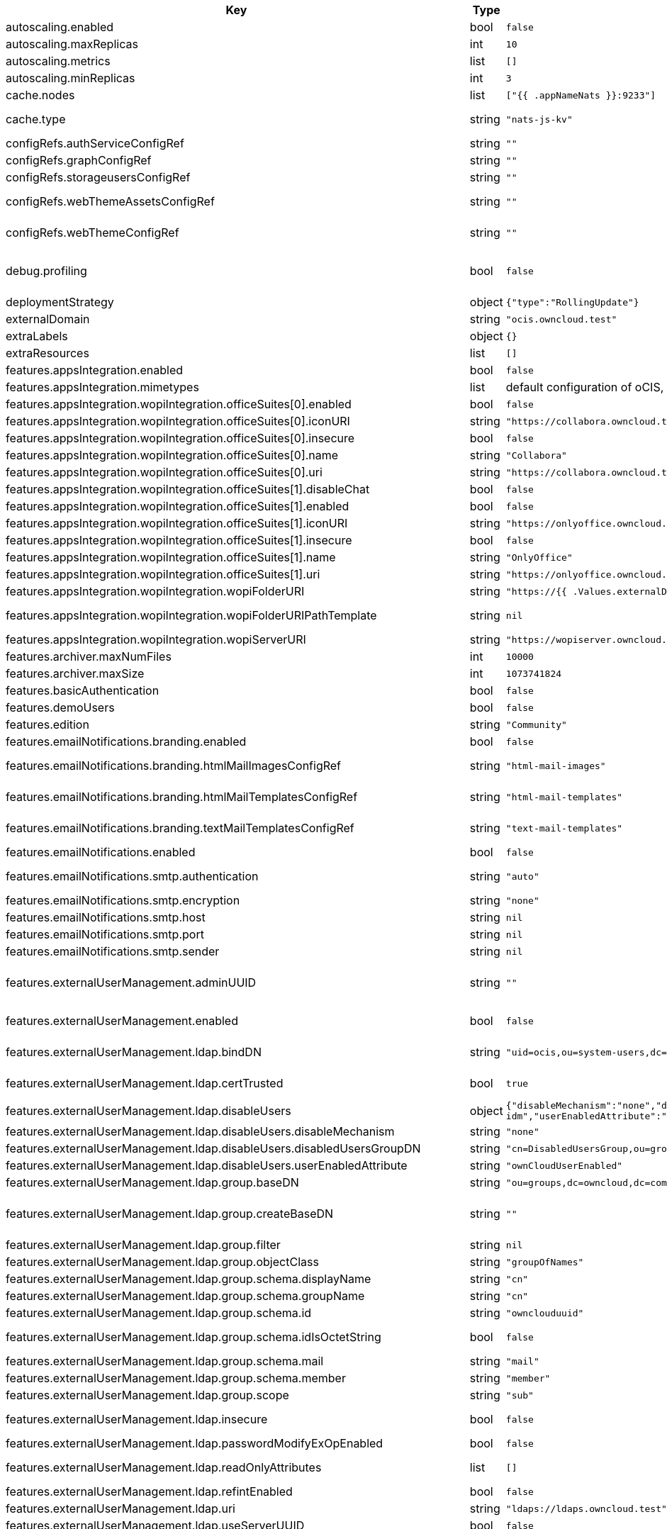 [caption=]
.Values for the ocis Helm Chart
[width="100%",cols="~,~,~,~",options="header"]
|===
| Key
| Type
| Default
| Description
| autoscaling.enabled
a| [subs=-attributes]
+bool+
a| [subs=-attributes]
`false`
| Enables autoscaling. When set to `true`, `replicas` is no longer applied.
| autoscaling.maxReplicas
a| [subs=-attributes]
+int+
a| [subs=-attributes]
`10`
| Sets maximum replicas for autoscaling.
| autoscaling.metrics
a| [subs=-attributes]
+list+
a| [subs=-attributes]
`[]`
| Metrics to use for autoscaling
| autoscaling.minReplicas
a| [subs=-attributes]
+int+
a| [subs=-attributes]
`3`
| Sets minimum replicas for autoscaling.
| cache.nodes
a| [subs=-attributes]
+list+
a| [subs=-attributes]
`["{{ .appNameNats }}:9233"]`
| Nodes of the cache to use.
| cache.type
a| [subs=-attributes]
+string+
a| [subs=-attributes]
`"nats-js-kv"`
| Type of the cache to use. Can be set to "nats-js-kv" or "redis-sentinel". There are also the non-recommended options "memory" and "noop". The address of NATS / Redis Sentinel node(s) needs to be set to `cache.nodes`.
| configRefs.authServiceConfigRef
a| [subs=-attributes]
+string+
a| [subs=-attributes]
`""`
| Reference to an existing authservice config.
| configRefs.graphConfigRef
a| [subs=-attributes]
+string+
a| [subs=-attributes]
`""`
| Reference to an existing graph config.
| configRefs.storageusersConfigRef
a| [subs=-attributes]
+string+
a| [subs=-attributes]
`""`
| Reference to an existing storage-users config.
| configRefs.webThemeAssetsConfigRef
a| [subs=-attributes]
+string+
a| [subs=-attributes]
`""`
| Optional reference to an existing web theme assets config. Will be mounted to /var/lib/ocis/web/assets/themes/owncloud/assets for Web. Does not get autogenerated. Hint: if you set this, you'll no longer be able to change the instance logo via the Web UI.
| configRefs.webThemeConfigRef
a| [subs=-attributes]
+string+
a| [subs=-attributes]
`""`
| Optional reference to an existing web theme config. Will be mounted to /var/lib/ocis/web/assets/themes/owncloud for Web. Does not get autogenerated. Hint: if you set this, you'll no longer be able to change the instance logo via the Web UI.
| debug.profiling
a| [subs=-attributes]
+bool+
a| [subs=-attributes]
`false`
| Profiling enables the http://<pod>:<debug-metrics>/debug/pprof endpoint to inspect various Go runtime internals. You can use the endpoint on your machine by forwarding the port, eg: `kubectl port-forward -n ocis pod/authbasic-8587dc9d64-fs24l 9147:9147` and then accessing the port on https://localhost:9147/debug/pprof or using the pprof command line tool: `go tool pprof -web http://localhost:9147/debug/pprof/symbol\?seconds\=10`
| deploymentStrategy
a| [subs=-attributes]
+object+
a| [subs=-attributes]
`{"type":"RollingUpdate"}`
| Deployment strategy.
| externalDomain
a| [subs=-attributes]
+string+
a| [subs=-attributes]
`"ocis.owncloud.test"`
| Domain where oCIS is reachable for the outside world
| extraLabels
a| [subs=-attributes]
+object+
a| [subs=-attributes]
`{}`
| Custom labels for all manifests
| extraResources
a| [subs=-attributes]
+list+
a| [subs=-attributes]
`[]`
| Extra resources to be included.
| features.appsIntegration.enabled
a| [subs=-attributes]
+bool+
a| [subs=-attributes]
`false`
| Enables the apps integration.
| features.appsIntegration.mimetypes
a| [subs=-attributes]
+list+
a| [subs=-attributes]
default configuration of oCIS, see https://doc.owncloud.com/ocis/next/deployment/services/s-list/app-registry.html#yaml-example[doc.owncloud.com]
| Mimetype configuration. Let's you configure a mimetypes' default application, if it is allowed to create a new file and more.
| features.appsIntegration.wopiIntegration.officeSuites[0].enabled
a| [subs=-attributes]
+bool+
a| [subs=-attributes]
`false`
| Enables the office suite.
| features.appsIntegration.wopiIntegration.officeSuites[0].iconURI
a| [subs=-attributes]
+string+
a| [subs=-attributes]
`"https://collabora.owncloud.test/favicon.ico"`
| URI for the icon of the office suite. Will be displayed to the users.
| features.appsIntegration.wopiIntegration.officeSuites[0].insecure
a| [subs=-attributes]
+bool+
a| [subs=-attributes]
`false`
| Disables SSL certificate checking for connections to the office suites http api. Not recommended for production installations.
| features.appsIntegration.wopiIntegration.officeSuites[0].name
a| [subs=-attributes]
+string+
a| [subs=-attributes]
`"Collabora"`
| Name of the office suite. Will be displayed to the users.
| features.appsIntegration.wopiIntegration.officeSuites[0].uri
a| [subs=-attributes]
+string+
a| [subs=-attributes]
`"https://collabora.owncloud.test"`
| URI of the office suite.
| features.appsIntegration.wopiIntegration.officeSuites[1].disableChat
a| [subs=-attributes]
+bool+
a| [subs=-attributes]
`false`
| Disables Chat functionality of OnlyOffice
| features.appsIntegration.wopiIntegration.officeSuites[1].enabled
a| [subs=-attributes]
+bool+
a| [subs=-attributes]
`false`
| Enables the office suite.
| features.appsIntegration.wopiIntegration.officeSuites[1].iconURI
a| [subs=-attributes]
+string+
a| [subs=-attributes]
`"https://onlyoffice.owncloud.test/web-apps/apps/documenteditor/main/resources/img/favicon.ico"`
| URI for the icon of the office suite. Will be displayed to the users.
| features.appsIntegration.wopiIntegration.officeSuites[1].insecure
a| [subs=-attributes]
+bool+
a| [subs=-attributes]
`false`
| Disables SSL certificate checking for connections to the office suites http api. Not recommended for production installations.
| features.appsIntegration.wopiIntegration.officeSuites[1].name
a| [subs=-attributes]
+string+
a| [subs=-attributes]
`"OnlyOffice"`
| Name of the office suite. Will be displayed to the users.
| features.appsIntegration.wopiIntegration.officeSuites[1].uri
a| [subs=-attributes]
+string+
a| [subs=-attributes]
`"https://onlyoffice.owncloud.test"`
| URI of the office suite.
| features.appsIntegration.wopiIntegration.wopiFolderURI
a| [subs=-attributes]
+string+
a| [subs=-attributes]
`"https://{{ .Values.externalDomain }}"`
| Base url to navigate back from the app to the containing folder in the file list.
| features.appsIntegration.wopiIntegration.wopiFolderURIPathTemplate
a| [subs=-attributes]
+string+
a| [subs=-attributes]
`nil`
| Path template for the url to navigate back from the app to the containing folder in the file list. null uses the default value of oCIS, so that one also can set it to "" to not have a path template.
| features.appsIntegration.wopiIntegration.wopiServerURI
a| [subs=-attributes]
+string+
a| [subs=-attributes]
`"https://wopiserver.owncloud.test"`
| URL of the https://github.com/cs3org/wopiserver[cs3org/wopiserver]. Can be deployed https://artifacthub.io/packages/helm/cs3org/wopiserver[with this Chart].
| features.archiver.maxNumFiles
a| [subs=-attributes]
+int+
a| [subs=-attributes]
`10000`
| Max number of files that can be packed into an archive.
| features.archiver.maxSize
a| [subs=-attributes]
+int+
a| [subs=-attributes]
`1073741824`
| Max size in bytes of the zip archive the archiver can create.
| features.basicAuthentication
a| [subs=-attributes]
+bool+
a| [subs=-attributes]
`false`
| Enable basic authentication. Not recommended for production installations.
| features.demoUsers
a| [subs=-attributes]
+bool+
a| [subs=-attributes]
`false`
| Create demo users on the first startup. Not recommended for production installations.
| features.edition
a| [subs=-attributes]
+string+
a| [subs=-attributes]
`"Community"`
| Edition of ownCloud Infinite Scale.
| features.emailNotifications.branding.enabled
a| [subs=-attributes]
+bool+
a| [subs=-attributes]
`false`
| Enables mail branding. If enabled, you need to provide the text and html template ConfigMap. The image ConfigMap is optional.
| features.emailNotifications.branding.htmlMailImagesConfigRef
a| [subs=-attributes]
+string+
a| [subs=-attributes]
`"html-mail-images"`
| Reference to a ConfigMap containing images that can be referenced from the html mail template. This ConfigMap is optional and can be omitted when images are not used.
| features.emailNotifications.branding.htmlMailTemplatesConfigRef
a| [subs=-attributes]
+string+
a| [subs=-attributes]
`"html-mail-templates"`
| Reference to a ConfigMap containing the html mail template. The template file must be named "email.html.tmpl". The default template can be seen here: https://github.com/owncloud/ocis/blob/master/services/notifications/pkg/email/templates/html/email.html.tmpl
| features.emailNotifications.branding.textMailTemplatesConfigRef
a| [subs=-attributes]
+string+
a| [subs=-attributes]
`"text-mail-templates"`
| Reference to a ConfigMap containing the text mail template. The template file must be named "email.text.tmpl". The default template can be seen here: https://github.com/owncloud/ocis/blob/master/services/notifications/pkg/email/templates/text/email.text.tmpl
| features.emailNotifications.enabled
a| [subs=-attributes]
+bool+
a| [subs=-attributes]
`false`
| Enables email notifications.
| features.emailNotifications.smtp.authentication
a| [subs=-attributes]
+string+
a| [subs=-attributes]
`"auto"`
| Authentication method for the SMTP communication. Possible values are ‘login’, ‘plain’, ‘crammd5’, ‘none’, 'auto' If set to another value than `none`, a secret referenced by `notificationsSmtpSecretRef` needs to be present.
| features.emailNotifications.smtp.encryption
a| [subs=-attributes]
+string+
a| [subs=-attributes]
`"none"`
| Values 'ssl' and 'tls' are deprecated and will be removed in oCIS release 6.0.0. Use 'starttls' instead of 'tls' and 'ssltls' instead of 'ssl'.
| features.emailNotifications.smtp.host
a| [subs=-attributes]
+string+
a| [subs=-attributes]
`nil`
| SMTP host to connect to.
| features.emailNotifications.smtp.port
a| [subs=-attributes]
+string+
a| [subs=-attributes]
`nil`
| Port of the SMTP host to connect to.
| features.emailNotifications.smtp.sender
a| [subs=-attributes]
+string+
a| [subs=-attributes]
`nil`
| Sender address of emails that will be sent. Example: 'ownCloud <noreply@example.com>'
| features.externalUserManagement.adminUUID
a| [subs=-attributes]
+string+
a| [subs=-attributes]
`""`
| UUID of the inital admin user. If the given value matches a user's value from `features.externalUserManagement.oidc.userIDClaim`, the admin role will be assigned. Consider that the UUID can be encoded in some LDAP deployment configurations like in .ldif files. These need to be decoded beforehand. Note: Enabling `roleAssignment` will disable `adminUUID`.
| features.externalUserManagement.enabled
a| [subs=-attributes]
+bool+
a| [subs=-attributes]
`false`
| Enables external user management (and disables internal user management). Needs an external OpenID Connect Identity Provider and an external LDAP server.
| features.externalUserManagement.ldap.bindDN
a| [subs=-attributes]
+string+
a| [subs=-attributes]
`"uid=ocis,ou=system-users,dc=owncloud,dc=test"`
| DN of the user to use to bind to the LDAP server. The password for the user needs to be set in the secret referenced by `secretRefs.ldapSecretRef` as `reva-ldap-bind-password`. The user needs to have permission to list users and groups.
| features.externalUserManagement.ldap.certTrusted
a| [subs=-attributes]
+bool+
a| [subs=-attributes]
`true`
| Set only to false, if the certificate of your LDAP secure service is not trusted. If set to false, you need to put the CA cert of the LDAP secure server into the secret referenced by "ldapCaRef"
| features.externalUserManagement.ldap.disableUsers
a| [subs=-attributes]
+object+
a| [subs=-attributes]
`{"disableMechanism":"none","disabledUsersGroupDN":"cn=DisabledUsersGroup,ou=groups,o=libregraph-idm","userEnabledAttribute":"ownCloudUserEnabled"}`
| When using external user management, users can be set as disabled by either belonging to a group or using an ldap attribute.
| features.externalUserManagement.ldap.disableUsers.disableMechanism
a| [subs=-attributes]
+string+
a| [subs=-attributes]
`"none"`
| Enables disabling users if configured as "attribute" or "group"
| features.externalUserManagement.ldap.disableUsers.disabledUsersGroupDN
a| [subs=-attributes]
+string+
a| [subs=-attributes]
`"cn=DisabledUsersGroup,ou=groups,o=libregraph-idm"`
| Group that a user can be added to and by that being marked as disabled.
| features.externalUserManagement.ldap.disableUsers.userEnabledAttribute
a| [subs=-attributes]
+string+
a| [subs=-attributes]
`"ownCloudUserEnabled"`
| Attribute to use for disabling users.
| features.externalUserManagement.ldap.group.baseDN
a| [subs=-attributes]
+string+
a| [subs=-attributes]
`"ou=groups,dc=owncloud,dc=com"`
| Search base DN for looking up LDAP groups.
| features.externalUserManagement.ldap.group.createBaseDN
a| [subs=-attributes]
+string+
a| [subs=-attributes]
`""`
| BaseDN where new groups are created and are considered as editable. All existing groups with a DN outside the `features.externalUserManagement.ldap.group.createBaseDN` will be treated as read-only groups. Defaults to the value `features.externalUserManagement.ldap.group.baseDN`. Only applicable if `features.externalUserManagement.ldap.writeable` is set to `true`
| features.externalUserManagement.ldap.group.filter
a| [subs=-attributes]
+string+
a| [subs=-attributes]
`nil`
| LDAP filter to add to the default filters for group searches.
| features.externalUserManagement.ldap.group.objectClass
a| [subs=-attributes]
+string+
a| [subs=-attributes]
`"groupOfNames"`
| The object class to use for groups in the default group search filter like `groupOfNames`.
| features.externalUserManagement.ldap.group.schema.displayName
a| [subs=-attributes]
+string+
a| [subs=-attributes]
`"cn"`
| LDAP Attribute to use for the displayname of groups (often the same as groupname attribute).
| features.externalUserManagement.ldap.group.schema.groupName
a| [subs=-attributes]
+string+
a| [subs=-attributes]
`"cn"`
| LDAP Attribute to use for the name of groups.
| features.externalUserManagement.ldap.group.schema.id
a| [subs=-attributes]
+string+
a| [subs=-attributes]
`"ownclouduuid"`
| LDAP Attribute to use as the unique ID for groups. This should be a stable globally unique ID like a UUID.
| features.externalUserManagement.ldap.group.schema.idIsOctetString
a| [subs=-attributes]
+bool+
a| [subs=-attributes]
`false`
| Set this to true if the defined `id` attribute for groups is of the `OCTETSTRING` syntax. This is e.g. required when using the `objectGUID` attribute of Active Directory for the group ID`s.
| features.externalUserManagement.ldap.group.schema.mail
a| [subs=-attributes]
+string+
a| [subs=-attributes]
`"mail"`
| LDAP Attribute to use for the email address of groups (can be empty).
| features.externalUserManagement.ldap.group.schema.member
a| [subs=-attributes]
+string+
a| [subs=-attributes]
`"member"`
| LDAP Attribute that is used for group members.
| features.externalUserManagement.ldap.group.scope
a| [subs=-attributes]
+string+
a| [subs=-attributes]
`"sub"`
| LDAP search scope to use when looking up groups. Supported values are `base`, `one` and `sub`.
| features.externalUserManagement.ldap.insecure
a| [subs=-attributes]
+bool+
a| [subs=-attributes]
`false`
| For self signed certificates, consider to put the CA cert of the LDAP secure server into the secret referenced by "ldapCaRef" Not recommended for production installations.
| features.externalUserManagement.ldap.passwordModifyExOpEnabled
a| [subs=-attributes]
+bool+
a| [subs=-attributes]
`false`
| Use the Password Modify Extended Operation for updating user passwords.
| features.externalUserManagement.ldap.readOnlyAttributes
a| [subs=-attributes]
+list+
a| [subs=-attributes]
`[]`
| If the LDAP server is set to writable in general, some user attributes can be restricted to read only in the UI. Note: This only disables editing in the UI. The readonly permissions need to be enforced in the LDAP server itself.
| features.externalUserManagement.ldap.refintEnabled
a| [subs=-attributes]
+bool+
a| [subs=-attributes]
`false`
| Signals that the LDAP server has the refint plugin enabled, which makes some actions not needed.
| features.externalUserManagement.ldap.uri
a| [subs=-attributes]
+string+
a| [subs=-attributes]
`"ldaps://ldaps.owncloud.test"`
| URI to connect to the LDAP secure server.
| features.externalUserManagement.ldap.useServerUUID
a| [subs=-attributes]
+bool+
a| [subs=-attributes]
`false`
| If set to true, rely on the LDAP Server to generate a unique ID for users and groups, like when using 'entryUUID' as the user ID attribute.
| features.externalUserManagement.ldap.user.baseDN
a| [subs=-attributes]
+string+
a| [subs=-attributes]
`"ou=users,dc=owncloud,dc=com"`
| Search base DN for looking up LDAP users.
| features.externalUserManagement.ldap.user.filter
a| [subs=-attributes]
+string+
a| [subs=-attributes]
`nil`
| LDAP filter to add to the default filters for user search like `(objectclass=ownCloud)`.
| features.externalUserManagement.ldap.user.objectClass
a| [subs=-attributes]
+string+
a| [subs=-attributes]
`"inetOrgPerson"`
| The object class to use for users in the default user search filter like `inetOrgPerson`.
| features.externalUserManagement.ldap.user.schema.displayName
a| [subs=-attributes]
+string+
a| [subs=-attributes]
`"displayname"`
| LDAP Attribute to use for the displayname of users.
| features.externalUserManagement.ldap.user.schema.id
a| [subs=-attributes]
+string+
a| [subs=-attributes]
`"ownclouduuid"`
| LDAP Attribute to use as the unique id for users. This should be a stable globally unique id like a UUID.
| features.externalUserManagement.ldap.user.schema.idIsOctetString
a| [subs=-attributes]
+bool+
a| [subs=-attributes]
`false`
| Set this to true if the defined `id` attribute for users is of the `OCTETSTRING` syntax. This is e.g. required when using the `objectGUID` attribute of Active Directory for the user ID`s.
| features.externalUserManagement.ldap.user.schema.mail
a| [subs=-attributes]
+string+
a| [subs=-attributes]
`"mail"`
| LDAP Attribute to use for the email address of users.
| features.externalUserManagement.ldap.user.schema.userName
a| [subs=-attributes]
+string+
a| [subs=-attributes]
`"uid"`
| LDAP Attribute to use for username of users.
| features.externalUserManagement.ldap.user.schema.userType
a| [subs=-attributes]
+string+
a| [subs=-attributes]
`"ownCloudUserType"`
| LDAP Attribute to distinguish between 'Member' and 'Guest' users. Default is 'ownCloudUserType'.
| features.externalUserManagement.ldap.user.scope
a| [subs=-attributes]
+string+
a| [subs=-attributes]
`"sub"`
| LDAP search scope to use when looking up users. Supported values are `base`, `one` and `sub`.
| features.externalUserManagement.ldap.user.substringFilterType
a| [subs=-attributes]
+string+
a| [subs=-attributes]
`"any"`
| Type of substring search filter to use for substring searches for users. Possible values: `initial` for doing prefix only searches, `final` for doing suffix only searches or `any` for doing full substring searches
| features.externalUserManagement.ldap.writeable
a| [subs=-attributes]
+bool+
a| [subs=-attributes]
`true`
| Writeable configures if oCIS is allowed to write to the LDAP server, to eg. create or edit users.
| features.externalUserManagement.oidc.accessTokenVerifyMethod
a| [subs=-attributes]
+string+
a| [subs=-attributes]
`"jwt"`
| OIDC Acces Token Verify Method Set to "jwt" or "none"
| features.externalUserManagement.oidc.editAccountLink
a| [subs=-attributes]
+string+
a| [subs=-attributes]
`""`
| Link to the OIDC provider's user accessible account editing page. This will be shown to the user on the personal account page. When using Keycloak with the a realm named "ocis" this could point to eg. https://keycloak.owncloud.test/realms/ocis/account/
| features.externalUserManagement.oidc.issuerURI
a| [subs=-attributes]
+string+
a| [subs=-attributes]
`"https://idp.owncloud.test/realms/ocis"`
| Issuer URI of the OpenID Connect Identity Provider. If the IDP doesn't have valid / trusted SSL certificates, certificate validation can be disabled with the `insecure.oidcIdpInsecure` option.
| features.externalUserManagement.oidc.roleAssignment
a| [subs=-attributes]
+object+
a| [subs=-attributes]
`{"claim":"roles","enabled":false,"mapping":[{"claim_value":"ocisAdmin","role_name":"admin"},{"claim_value":"ocisSpaceAdmin","role_name":"spaceadmin"},{"claim_value":"ocisUser","role_name":"user"},{"claim_value":"ocisGuest","role_name":"guest"}]}`
| Configure OIDC role assignment. If activated, oCIS will read the role assigment from the OIDC token, see xref:{s-path}/proxy.adoc#automatic-role-assignments[Automatic Role Assignments]
| features.externalUserManagement.oidc.roleAssignment.claim
a| [subs=-attributes]
+string+
a| [subs=-attributes]
`"roles"`
| The name of the OIDC claim holding the role assignment
| features.externalUserManagement.oidc.roleAssignment.mapping
a| [subs=-attributes]
+list+
a| [subs=-attributes]
`[{"claim_value":"ocisAdmin","role_name":"admin"},{"claim_value":"ocisSpaceAdmin","role_name":"spaceadmin"},{"claim_value":"ocisUser","role_name":"user"},{"claim_value":"ocisGuest","role_name":"guest"}]`
| Configure the mapping for the role assignment
| features.externalUserManagement.oidc.sessionManagementLink
a| [subs=-attributes]
+string+
a| [subs=-attributes]
`""`
| Link to the OIDC provider's user accessible session management. This will be shown to the user on the personal account page. When using Keycloak with the a realm named "ocis" this could point to eg. https://keycloak.owncloud.test/realms/ocis/account/
| features.externalUserManagement.oidc.userIDClaim
a| [subs=-attributes]
+string+
a| [subs=-attributes]
`"ocis.user.uuid"`
| Claim to take an unique user identifier from. It will be used to look up the user on the LDAP server.
| features.externalUserManagement.oidc.userIDClaimAttributeMapping
a| [subs=-attributes]
+string+
a| [subs=-attributes]
`"userid"`
| Attribute mapping of for the userIDClaim. Set to `userid` if the claim specified in `...oidc.userIDClaim` holds the value of the ldap user attribute specified in `...ldap.user.schema.id`. Set to `mail` if the claim specified in `...oidc.userIDClaim` holds the value of the ldap user attribute specified in  `...ldap.user.schema.mail`. Set to `username` if the claim specified in `...oidc.userIDClaim` holds the value of the ldap user attribute specified in `...ldap.user.schema.userName`.
| features.externalUserManagement.oidc.webClientID
a| [subs=-attributes]
+string+
a| [subs=-attributes]
`"web"`
| Specify the client ID which the web frontend will use
| features.gdprReport.integrations.keycloak.basePath
a| [subs=-attributes]
+string+
a| [subs=-attributes]
`"https://keycloak.owncloud.test"`
| Base URI of keycloak.
| features.gdprReport.integrations.keycloak.clientID
a| [subs=-attributes]
+string+
a| [subs=-attributes]
`"gdpr-exporter"`
| Client ID to authenticate against keycloak with.
| features.gdprReport.integrations.keycloak.clientRealm
a| [subs=-attributes]
+string+
a| [subs=-attributes]
`"master"`
| Realm that the client ID is configured in, usually master.
| features.gdprReport.integrations.keycloak.enabled
a| [subs=-attributes]
+bool+
a| [subs=-attributes]
`false`
| Enable keycloak data export.
| features.gdprReport.integrations.keycloak.insecure
a| [subs=-attributes]
+bool+
a| [subs=-attributes]
`false`
| Disables SSL certificate checking for connections to the GDPR export service. Not recommended for production installations.
| features.gdprReport.integrations.keycloak.userRealm
a| [subs=-attributes]
+string+
a| [subs=-attributes]
`"oCIS"`
| Realm that the users are in.
| features.language.default
a| [subs=-attributes]
+string+
a| [subs=-attributes]
`"en"`
| The default language. If not defined, English will be used as default. See the documentation for more details.
| features.policies.enabled
a| [subs=-attributes]
+bool+
a| [subs=-attributes]
`false`
| Enables policies
| features.policies.engineTimeout
a| [subs=-attributes]
+string+
a| [subs=-attributes]
`"10s"`
| Sets the timeout the rego expression evaluation can take. The timeout can be set as number followed by a unit identifier like ms, s, etc. Rules default to deny if the timeout was reached.
| features.policies.policies
a| [subs=-attributes]
+list+
a| [subs=-attributes]
`[]`
| Sets the policies. Each policy file is defined by a `fileName` and a `content`. The content takes the rego script as text. For further information, please have a look at https://doc.owncloud.com/ocis/next/deployment/services/s-list/policies.html Attention: All scripts provided here will end up in a ConfigMap. The data stored in a ConfigMap cannot exceed 1 MiB. see https://kubernetes.io/docs/concepts/configuration/configmap/#:~:text=The%20data%20stored%20in%20a,separate%20database%20or%20file%20service.
| features.quotas.default
a| [subs=-attributes]
+string+
a| [subs=-attributes]
`nil`
| Sets the default quota for spaces in bytes. So 1000 sets the default quota to 1KB. 0 means unlimited.
| features.quotas.max
a| [subs=-attributes]
+string+
a| [subs=-attributes]
`nil`
| Sets the maximum quota for spaces in bytes. So 1000 sets the max quota to 1KB.
| features.quotas.roles
a| [subs=-attributes]
+object+
a| [subs=-attributes]
`{}`
| Sets specific quotas for roles
| features.roles.customRoles
a| [subs=-attributes]
+string+
a| [subs=-attributes]
`""`
| Define the roles by providing the JSON text here.
| features.roles.customRolesConfigRef
a| [subs=-attributes]
+string+
a| [subs=-attributes]
`nil`
| Define the roles by specifying a name of a ConfigMap which already contains the the role description (might also be defined in the `extraResources` section). The ConfigMap needs to contain a file named `custom-roles.json` which holds the role description in JSON format Please note that you have to restart the settings service manually if you change the content of you ConfigMap.
| features.sharing.autoAcceptShares
a| [subs=-attributes]
+bool+
a| [subs=-attributes]
`true`
| automatically accept incoming shares
| features.sharing.passwordPolicies.bannedPasswords
a| [subs=-attributes]
+list+
a| [subs=-attributes]
`[]`
| list of banned passwords
| features.sharing.passwordPolicies.minCharacters
a| [subs=-attributes]
+int+
a| [subs=-attributes]
`0`
| the minimum amount of characters the password needs to have
| features.sharing.passwordPolicies.minDigits
a| [subs=-attributes]
+int+
a| [subs=-attributes]
`0`
| the minimum amount of digits the password needs to have
| features.sharing.passwordPolicies.minLowerCharacters
a| [subs=-attributes]
+int+
a| [subs=-attributes]
`0`
| the minimum amount of lower case characters the password needs to have
| features.sharing.passwordPolicies.minSpecialCharacters
a| [subs=-attributes]
+int+
a| [subs=-attributes]
`0`
| the minimum amount of special characters the password needs to have
| features.sharing.passwordPolicies.minUpperCharacters
a| [subs=-attributes]
+int+
a| [subs=-attributes]
`0`
| the minimum amount of upper case characters the password needs to have
| features.sharing.publiclink.shareMustHavePassword
a| [subs=-attributes]
+bool+
a| [subs=-attributes]
`false`
| Enforce a password on all public link shares.
| features.sharing.publiclink.writeableShareMustHavePassword
a| [subs=-attributes]
+bool+
a| [subs=-attributes]
`false`
| Enforce a password only on writable public link shares. Is already enforced if `features.sharing.publiclink.shareMustHavePassword` option is set to `true``.
| features.sharing.users.resharing
a| [subs=-attributes]
+bool+
a| [subs=-attributes]
`true`
| Allow a share receiver to share the share with a 3rd person.
| features.sharing.users.search.minLengthLimit
a| [subs=-attributes]
+int+
a| [subs=-attributes]
`3`
| Minimum number of characters to enter before a client should start a search for Share receivers. This setting can be used to customize the user experience if e.g too many results are displayed.
| features.virusscan.enabled
a| [subs=-attributes]
+bool+
a| [subs=-attributes]
`false`
| Enables virus scanning
| features.virusscan.icap
a| [subs=-attributes]
+object+
a| [subs=-attributes]
`{"service":"avscan","timeout":300,"url":"icap://127.0.0.1:1344"}`
| Define icap parameters
| features.virusscan.icap.service
a| [subs=-attributes]
+string+
a| [subs=-attributes]
`"avscan"`
| Sets the service to be used in icap
| features.virusscan.icap.timeout
a| [subs=-attributes]
+int+
a| [subs=-attributes]
`300`
| Sets the timeout for icap scans
| features.virusscan.icap.url
a| [subs=-attributes]
+string+
a| [subs=-attributes]
`"icap://127.0.0.1:1344"`
| Sets the icap url
| features.virusscan.infectedFileHandling
a| [subs=-attributes]
+string+
a| [subs=-attributes]
`"delete"`
| Define what should happen with infected files. Supported options are: 'delete', 'continue' and 'abort '. Delete will delete the file. Continue will mark the file as infected but continues further processing. Abort will keep the file in the uploads folder for further admin inspection and will not move it to its final destination.
| features.virusscan.maxScanSize
a| [subs=-attributes]
+string+
a| [subs=-attributes]
`nil`
| Sets a maximum file size for scans. Only this many bytes of a file will be scanned. 0 means unlimited and is the default. Usable common abbreviations: [KB, KiB, GB, GiB, TB, TiB, PB, PiB, EB, EiB], example: 2GB.
| hostAliases
a| [subs=-attributes]
+list+
a| [subs=-attributes]
`[]`
| provide custom hostnames to every oCIS pods
| http.cors
a| [subs=-attributes]
+object+
a| [subs=-attributes]
`{"allow_origins":[]}`
| CORS settings for oCIS services.
| image.pullPolicy
a| [subs=-attributes]
+string+
a| [subs=-attributes]
`"IfNotPresent"`
| Image pull policy
| image.pullSecrets
a| [subs=-attributes]
+list+
a| [subs=-attributes]
`[]`
| Names of the secret containing the credentials to pull an image from the registry. More information how a secret can be defined at https://kubernetes.io/docs/tasks/configure-pod-container/pull-image-private-registry/  *Note:* These secrets also apply to initContainers, so you need to provide secrets for the initContainer image here as well.
| image.repository
a| [subs=-attributes]
+string+
a| [subs=-attributes]
`"owncloud/ocis"`
| Image repository
| image.sha
a| [subs=-attributes]
+string+
a| [subs=-attributes]
`""`
| Image sha / digest (optional).
| image.tag
a| [subs=-attributes]
+string+
a| [subs=-attributes]
`""`
| Image tag. Defaults to the chart's appVersion.
| ingress.annotations
a| [subs=-attributes]
+object+
a| [subs=-attributes]
`{}`
| Ingress annotations.
| ingress.enabled
a| [subs=-attributes]
+bool+
a| [subs=-attributes]
`false`
| Enables the Ingress.
| ingress.ingressClassName
a| [subs=-attributes]
+string+
a| [subs=-attributes]
`nil`
| Ingress class to use. Uses the default ingress class if not set.
| ingress.labels
a| [subs=-attributes]
+object+
a| [subs=-attributes]
`{}`
| Labels for the ingress.
| ingress.tls
a| [subs=-attributes]
+list+
a| [subs=-attributes]
`[]`
| Ingress TLS configuration.
| initContainerImage
a| [subs=-attributes]
+object+
a| [subs=-attributes]
`{"pullPolicy":"IfNotPresent","repository":"busybox","sha":"","tag":"stable"}`
| InitContainer image used for oCIS services. Only used if `services.xxx.persistence.chownInitContainer.enabled` is set to true for at least one service.
| initContainerImage.pullPolicy
a| [subs=-attributes]
+string+
a| [subs=-attributes]
`"IfNotPresent"`
| Image pull policy
| initContainerImage.repository
a| [subs=-attributes]
+string+
a| [subs=-attributes]
`"busybox"`
| Image repository
| initContainerImage.sha
a| [subs=-attributes]
+string+
a| [subs=-attributes]
`""`
| Image sha / digest (optional).
| initContainerImage.tag
a| [subs=-attributes]
+string+
a| [subs=-attributes]
`"stable"`
| Image tag.
| insecure.ocisHttpApiInsecure
a| [subs=-attributes]
+bool+
a| [subs=-attributes]
`false`
| Disables SSL certificate checking for connections to the oCIS http apis. Not recommended for production installations.
| insecure.oidcIdpInsecure
a| [subs=-attributes]
+bool+
a| [subs=-attributes]
`false`
| Disables SSL certificate checking for connections to the openID connect identity provider. Not recommended for production installations.
| jobNodeSelector
a| [subs=-attributes]
+object+
a| [subs=-attributes]
`{}`
| Default nodeSelector to apply to all jobs, except per-service job nodeSelector configuration in `services.<service-name>.jobNodeSelector` is set.
| jobPriorityClassName
a| [subs=-attributes]
+string+
a| [subs=-attributes]
`""`
| Default priorityClassName to apply to all services, except per-service jobPriorityClassName configuration in `services.<service-name>.jobPriorityClassName` is set.
| jobResources
a| [subs=-attributes]
+object+
a| [subs=-attributes]
`{}`
| Default resources to apply to all jobs in services, except per-service resources configuration in `services.<service-name>.jobResources` is set. Best practice is to: - set memory request == memory limit (compare to https://home.robusta.dev/blog/kubernetes-memory-limit) - set cpu request and omit cpu limit (compare to https://home.robusta.dev/blog/stop-using-cpu-limits)
| logging.color
a| [subs=-attributes]
+string+
a| [subs=-attributes]
`"false"`
| Activates colorized log output. Not recommended for production installations.
| logging.level
a| [subs=-attributes]
+string+
a| [subs=-attributes]
`"info"`
| Log level. Valid values: `panic`, `fatal`, `error`, `warn`, `info`, `debug`, `trace`.
| logging.pretty
a| [subs=-attributes]
+string+
a| [subs=-attributes]
`"false"`
| Activates pretty log output. Not recommended for production installations.
| messagingSystem.external.cluster
a| [subs=-attributes]
+string+
a| [subs=-attributes]
`"ocis-cluster"`
| Cluster name to use with the messaging system.
| messagingSystem.external.enabled
a| [subs=-attributes]
+bool+
a| [subs=-attributes]
`false`
| Use an external NATS messaging system instead of the internal one. Recommended for all production instances. Needs to be used if HighAvailability is needed. Needs to be used if oCIS shall be used by more than a 2-digit user count.
| messagingSystem.external.endpoint
a| [subs=-attributes]
+string+
a| [subs=-attributes]
`"nats.ocis-nats.svc.cluster.local:4222"`
| Endpoint of the messaging system.
| messagingSystem.external.tls.certTrusted
a| [subs=-attributes]
+bool+
a| [subs=-attributes]
`true`
| Set only to false, if the certificate of your messaging system service is not trusted. If set to false, you need to put the CA cert of the messaging system server into the secret referenced by "messagingSystemCaRef"
| messagingSystem.external.tls.enabled
a| [subs=-attributes]
+bool+
a| [subs=-attributes]
`true`
| Enables TLS encrypted communication with the messaging system. Recommended for production installations.
| messagingSystem.external.tls.insecure
a| [subs=-attributes]
+bool+
a| [subs=-attributes]
`false`
| For self signed certificates, consider to put the CA cert of the messaging system secure server into the secret referenced by "messagingSystemCaRef" Not recommended for production installations.
| monitoring
a| [subs=-attributes]
+object+
a| [subs=-attributes]
`{"enabled":false,"interval":"60s","scrapeTimeout":"60s"}`
| Service monitoring configuration. Requires the monitoring.coreos.com/v1 CRDs to be installed.
| monitoring.enabled
a| [subs=-attributes]
+bool+
a| [subs=-attributes]
`false`
| Enable service monitoring.
| monitoring.interval
a| [subs=-attributes]
+string+
a| [subs=-attributes]
`"60s"`
| Interval at which to scrape metrics.
| monitoring.scrapeTimeout
a| [subs=-attributes]
+string+
a| [subs=-attributes]
`"60s"`
| Scrape timeout.
| namespaceOverride
a| [subs=-attributes]
+string+
a| [subs=-attributes]
`nil`
| Override the deployment namespace of all resources in this Helm chart.
| nodeSelector
a| [subs=-attributes]
+object+
a| [subs=-attributes]
`{}`
| Default nodeSelector to apply to all services, except per-service nodeSelector configuration in `services.<service-name>.nodeSelector` is set.
| podDisruptionBudget
a| [subs=-attributes]
+object+
a| [subs=-attributes]
`{}`
| Default PodDisruptionBudget to apply to all services, except per-service PodDisruptionBudget configuration in `services.<service-name>.podDisruptionBudget` is set.
| priorityClassName
a| [subs=-attributes]
+string+
a| [subs=-attributes]
`""`
| Default priorityClassName to apply to all services, except per-service priorityClassName configuration in `services.<service-name>.priorityClassName` is set.
| registry.nodes
a| [subs=-attributes]
+list+
a| [subs=-attributes]
`["{{ .appNameNats }}:9233"]`
| Nodes of the service registry to use.
| registry.type
a| [subs=-attributes]
+string+
a| [subs=-attributes]
`"nats-js-kv"`
| Configure the service registry type. Can be set to "nats-js-kv". The address of NATS node(s) needs to be set to `cache.nodes`.
| replicas
a| [subs=-attributes]
+int+
a| [subs=-attributes]
`1`
| Number of replicas for each scalable service. Has no effect when `autoscaling.enabled` is set to `true`.
| resources
a| [subs=-attributes]
+object+
a| [subs=-attributes]
`{}`
| Default resources to apply to all services, except per-service resources configuration in `services.<service-name>.resources` is set. Best practice is to: - set memory request == memory limit (compare to https://home.robusta.dev/blog/kubernetes-memory-limit) - set cpu request and omit cpu limit (compare to https://home.robusta.dev/blog/stop-using-cpu-limits)
| secretRefs.adminUserSecretRef
a| [subs=-attributes]
+string+
a| [subs=-attributes]
`""`
| Reference to an existing admin user secret (see xref:{secrets}[Secrets]). Not used if `features.externalUserManagement.enabled` equals `true`.
| secretRefs.gdprExportClientSecretRef
a| [subs=-attributes]
+string+
a| [subs=-attributes]
`""`
| Reference to an existing keycloak client secret, used for the GDPR export. Only used if features.externalUserManagement.gdprExport.enabled equals true.
| secretRefs.globalNotificationsSecretRef
a| [subs=-attributes]
+string+
a| [subs=-attributes]
`""`
| The secret to secure the global notifications endpoint. Only system admins and users knowing that secret can call the global notifications POST/DELETE endpoints.
| secretRefs.idpSecretRef
a| [subs=-attributes]
+string+
a| [subs=-attributes]
`""`
| Reference to an existing IDP secret (see xref:{secrets}[Secrets]). Not used if `features.externalUserManagement.enabled` equals `true`.
| secretRefs.jwtSecretRef
a| [subs=-attributes]
+string+
a| [subs=-attributes]
`""`
| Reference to an existing JWT secret (see xref:{secrets}[Secrets]).
| secretRefs.ldapCaRef
a| [subs=-attributes]
+string+
a| [subs=-attributes]
`""`
| Reference to an existing LDAP certificate authority secret (see xref:{secrets}[Secrets])
| secretRefs.ldapCertRef
a| [subs=-attributes]
+string+
a| [subs=-attributes]
`""`
| Reference to an existing LDAP cert secret (see xref:{secrets}[Secrets]). Not used if `features.externalUserManagement.enabled` equals `true`.
| secretRefs.ldapSecretRef
a| [subs=-attributes]
+string+
a| [subs=-attributes]
`""`
| Reference to an existing LDAP bind secret (see xref:{secrets}[Secrets]).
| secretRefs.machineAuthApiKeySecretRef
a| [subs=-attributes]
+string+
a| [subs=-attributes]
`""`
| Reference to an existing machine auth api key secret (see xref:{secrets}[Secrets])
| secretRefs.messagingSystemCaRef
a| [subs=-attributes]
+string+
a| [subs=-attributes]
`""`
| Reference to an existing messaging system certificate authority secret (see xref:{secrets}[Secrets])
| secretRefs.notificationsSmtpSecretRef
a| [subs=-attributes]
+string+
a| [subs=-attributes]
`""`
| Reference to an existing SMTP email server settings secret (see xref:{secrets}[Secrets]). Not used if `features.emailNotifications.enabled` equals `false`. Not used if `features.emailNotifications.smtp.authentication` equals `none`.
| secretRefs.s3CredentialsSecretRef
a| [subs=-attributes]
+string+
a| [subs=-attributes]
`""`
| Reference to an existing s3 secret (see xref:{secrets}[Secrets]) If not filled in, will attempt to use values in `.storageusers.storageBackend.s3.driverConfig.s3ng` instead.
| secretRefs.serviceAccountSecretRef
a| [subs=-attributes]
+string+
a| [subs=-attributes]
`""`
| Reference to an existing service account secret (see xref:{secrets}[Secrets])
| secretRefs.storagesystemJwtSecretRef
a| [subs=-attributes]
+string+
a| [subs=-attributes]
`""`
| Reference to an existing storage-system JWT secret (see xref:{secrets}[Secrets])
| secretRefs.storagesystemSecretRef
a| [subs=-attributes]
+string+
a| [subs=-attributes]
`""`
| Reference to an existing storage-system secret (see xref:{secrets}[Secrets])
| secretRefs.thumbnailsSecretRef
a| [subs=-attributes]
+string+
a| [subs=-attributes]
`""`
| Reference to an existing thumbnails transfer secret (see xref:{secrets}[Secrets])
| secretRefs.transferSecretSecretRef
a| [subs=-attributes]
+string+
a| [subs=-attributes]
`""`
| Reference to an existing transfer secret (see xref:{secrets}[Secrets])
| securityContext.fsGroup
a| [subs=-attributes]
+int+
a| [subs=-attributes]
`1000`
| File system group for all volumes.
| securityContext.fsGroupChangePolicy
a| [subs=-attributes]
+string+
a| [subs=-attributes]
`"OnRootMismatch"`
| File system group change policy for all volumes. Possible values "Always" and "OnRootMismatch". This will also apply to all services' chownInitContainer.
| securityContext.runAsGroup
a| [subs=-attributes]
+int+
a| [subs=-attributes]
`1000`
| Group ID that all processes within any containers will run with.
| securityContext.runAsUser
a| [subs=-attributes]
+int+
a| [subs=-attributes]
`1000`
| User ID that all processes within any containers will run with.
| services.antivirus
a| [subs=-attributes]
+object+
a| [subs=-attributes]
see detailed service configuration options below
| ANTIVIRUS service. Not used if `features.virusscan.enabled` equals `false`.
| services.antivirus.affinity
a| [subs=-attributes]
+object+
a| [subs=-attributes]
`{}`
| Affinity settings for the antivirus service. See the documentation of this setting in approvider for examples.
| services.antivirus.autoscaling
a| [subs=-attributes]
+object+
a| [subs=-attributes]
`{}`
| Per-service autoscaling. Overrides the default setting from `autoscaling` if set.
| services.antivirus.extraLabels
a| [subs=-attributes]
+object+
a| [subs=-attributes]
`{}`
| Per-service custom labels
| services.antivirus.nodeSelector
a| [subs=-attributes]
+object+
a| [subs=-attributes]
`{}`
| Per-service nodeSelector configuration. Overrides the default setting from `nodeSelector` if set.
| services.antivirus.podDisruptionBudget
a| [subs=-attributes]
+object+
a| [subs=-attributes]
`{}`
| Per-service PodDisruptionBudget. Overrides the default setting from `podDisruptionBudget` if set.
| services.antivirus.priorityClassName
a| [subs=-attributes]
+string+
a| [subs=-attributes]
`""`
| Per-service priorityClassName configuration. Overrides the default setting from `priorityClassName` if set.
| services.antivirus.resources
a| [subs=-attributes]
+object+
a| [subs=-attributes]
`{}`
| Per-service resources configuration. Overrides the default setting from `resources` if set.
| services.appprovider
a| [subs=-attributes]
+object+
a| [subs=-attributes]
see detailed service configuration options below
| APP PROVIDER service. Not used if `features.appsIntegration.enabled` equals `false`.
| services.appprovider.affinity
a| [subs=-attributes]
+object+
a| [subs=-attributes]
`{}`
| Affinity settings for the approvider service.
| services.appprovider.extraLabels
a| [subs=-attributes]
+object+
a| [subs=-attributes]
`{}`
| Per-service custom labels
| services.appprovider.nodeSelector
a| [subs=-attributes]
+object+
a| [subs=-attributes]
`{}`
| Per-service nodeSelector configuration. Overrides the default setting from `nodeSelector` if set.
| services.appprovider.priorityClassName
a| [subs=-attributes]
+string+
a| [subs=-attributes]
`""`
| Per-service priorityClassName configuration. Overrides the default setting from `priorityClassName` if set.
| services.appprovider.resources
a| [subs=-attributes]
+object+
a| [subs=-attributes]
`{}`
| Per-service resources configuration. Overrides the default setting from `resources` if set.
| services.appregistry
a| [subs=-attributes]
+object+
a| [subs=-attributes]
see detailed service configuration options below
| APP REGISTRY service. Not used if `features.appsIntegration.enabled` equals `false`.
| services.appregistry.affinity
a| [subs=-attributes]
+object+
a| [subs=-attributes]
`{}`
| Affinity settings for the appregistry service. See the documentation of this setting in approvider for examples.
| services.appregistry.extraLabels
a| [subs=-attributes]
+object+
a| [subs=-attributes]
`{}`
| Per-service custom labels
| services.appregistry.nodeSelector
a| [subs=-attributes]
+object+
a| [subs=-attributes]
`{}`
| Per-service nodeSelector configuration. Overrides the default setting from `nodeSelector` if set.
| services.appregistry.priorityClassName
a| [subs=-attributes]
+string+
a| [subs=-attributes]
`""`
| Per-service priorityClassName configuration. Overrides the default setting from `priorityClassName` if set.
| services.appregistry.resources
a| [subs=-attributes]
+object+
a| [subs=-attributes]
`{}`
| Per-service resources configuration. Overrides the default setting from `resources` if set.
| services.audit
a| [subs=-attributes]
+object+
a| [subs=-attributes]
see detailed service configuration options below
| AUDIT service.
| services.audit.affinity
a| [subs=-attributes]
+object+
a| [subs=-attributes]
`{}`
| Affinity settings for the audit service. See the documentation of this setting in approvider for examples.
| services.audit.autoscaling
a| [subs=-attributes]
+object+
a| [subs=-attributes]
`{}`
| Per-service autoscaling. Overrides the default setting from `autoscaling` if set.
| services.audit.extraLabels
a| [subs=-attributes]
+object+
a| [subs=-attributes]
`{}`
| Per-service custom labels
| services.audit.nodeSelector
a| [subs=-attributes]
+object+
a| [subs=-attributes]
`{}`
| Per-service nodeSelector configuration. Overrides the default setting from `nodeSelector` if set.
| services.audit.podDisruptionBudget
a| [subs=-attributes]
+object+
a| [subs=-attributes]
`{}`
| Per-service PodDisruptionBudget. Overrides the default setting from `podDisruptionBudget` if set.
| services.audit.priorityClassName
a| [subs=-attributes]
+string+
a| [subs=-attributes]
`""`
| Per-service priorityClassName configuration. Overrides the default setting from `priorityClassName` if set.
| services.audit.resources
a| [subs=-attributes]
+object+
a| [subs=-attributes]
`{}`
| Per-service resources configuration. Overrides the default setting from `resources` if set.
| services.authbasic
a| [subs=-attributes]
+object+
a| [subs=-attributes]
see detailed service configuration options below
| AUTH BASIC service. Not used if `features.externalUserManagement.enabled` equals `true`.
| services.authbasic.affinity
a| [subs=-attributes]
+object+
a| [subs=-attributes]
`{}`
| Affinity settings for the authbasic service. See the documentation of this setting in approvider for examples.
| services.authbasic.autoscaling
a| [subs=-attributes]
+object+
a| [subs=-attributes]
`{}`
| Per-service autoscaling. Overrides the default setting from `autoscaling` if set.
| services.authbasic.extraLabels
a| [subs=-attributes]
+object+
a| [subs=-attributes]
`{}`
| Per-service custom labels
| services.authbasic.nodeSelector
a| [subs=-attributes]
+object+
a| [subs=-attributes]
`{}`
| Per-service nodeSelector configuration. Overrides the default setting from `nodeSelector` if set.
| services.authbasic.podDisruptionBudget
a| [subs=-attributes]
+object+
a| [subs=-attributes]
`{}`
| Per-service PodDisruptionBudget. Overrides the default setting from `podDisruptionBudget` if set.
| services.authbasic.priorityClassName
a| [subs=-attributes]
+string+
a| [subs=-attributes]
`""`
| Per-service priorityClassName configuration. Overrides the default setting from `priorityClassName` if set.
| services.authbasic.resources
a| [subs=-attributes]
+object+
a| [subs=-attributes]
`{}`
| Per-service resources configuration. Overrides the default setting from `resources` if set.
| services.authmachine
a| [subs=-attributes]
+object+
a| [subs=-attributes]
see detailed service configuration options below
| AUTH MACHINE service.
| services.authmachine.affinity
a| [subs=-attributes]
+object+
a| [subs=-attributes]
`{}`
| Affinity settings for the authmachine service. See the documentation of this setting in approvider for examples.
| services.authmachine.autoscaling
a| [subs=-attributes]
+object+
a| [subs=-attributes]
`{}`
| Per-service autoscaling. Overrides the default setting from `autoscaling` if set.
| services.authmachine.extraLabels
a| [subs=-attributes]
+object+
a| [subs=-attributes]
`{}`
| Per-service custom labels
| services.authmachine.nodeSelector
a| [subs=-attributes]
+object+
a| [subs=-attributes]
`{}`
| Per-service nodeSelector configuration. Overrides the default setting from `nodeSelector` if set.
| services.authmachine.podDisruptionBudget
a| [subs=-attributes]
+object+
a| [subs=-attributes]
`{}`
| Per-service PodDisruptionBudget. Overrides the default setting from `podDisruptionBudget` if set.
| services.authmachine.priorityClassName
a| [subs=-attributes]
+string+
a| [subs=-attributes]
`""`
| Per-service priorityClassName configuration. Overrides the default setting from `priorityClassName` if set.
| services.authmachine.resources
a| [subs=-attributes]
+object+
a| [subs=-attributes]
`{}`
| Per-service resources configuration. Overrides the default setting from `resources` if set.
| services.authservice
a| [subs=-attributes]
+object+
a| [subs=-attributes]
see detailed service configuration options below
| AUTH SERVICE service.
| services.authservice.affinity
a| [subs=-attributes]
+object+
a| [subs=-attributes]
`{}`
| Affinity settings for the authservice service. See the documentation of this setting in approvider for examples.
| services.authservice.autoscaling
a| [subs=-attributes]
+object+
a| [subs=-attributes]
`{}`
| Per-service autoscaling. Overrides the default setting from `autoscaling` if set.
| services.authservice.extraLabels
a| [subs=-attributes]
+object+
a| [subs=-attributes]
`{}`
| Per-service custom labels
| services.authservice.nodeSelector
a| [subs=-attributes]
+object+
a| [subs=-attributes]
`{}`
| Per-service nodeSelector configuration. Overrides the default setting from `nodeSelector` if set.
| services.authservice.podDisruptionBudget
a| [subs=-attributes]
+object+
a| [subs=-attributes]
`{}`
| Per-service PodDisruptionBudget. Overrides the default setting from `podDisruptionBudget` if set.
| services.authservice.priorityClassName
a| [subs=-attributes]
+string+
a| [subs=-attributes]
`""`
| Per-service priorityClassName configuration. Overrides the default setting from `priorityClassName` if set.
| services.authservice.resources
a| [subs=-attributes]
+object+
a| [subs=-attributes]
`{}`
| Per-service resources configuration. Overrides the default setting from `resources` if set.
| services.clientlog
a| [subs=-attributes]
+object+
a| [subs=-attributes]
see detailed service configuration options below
| CLIENTLOG service.
| services.clientlog.affinity
a| [subs=-attributes]
+object+
a| [subs=-attributes]
`{}`
| Affinity settings for the clientlog service. See the documentation of this setting in approvider for examples.
| services.clientlog.autoscaling
a| [subs=-attributes]
+object+
a| [subs=-attributes]
`{}`
| Per-service autoscaling. Overrides the default setting from `autoscaling` if set.
| services.clientlog.extraLabels
a| [subs=-attributes]
+object+
a| [subs=-attributes]
`{}`
| Per-service custom labels
| services.clientlog.nodeSelector
a| [subs=-attributes]
+object+
a| [subs=-attributes]
`{}`
| Per-service nodeSelector configuration. Overrides the default setting from `nodeSelector` if set.
| services.clientlog.podDisruptionBudget
a| [subs=-attributes]
+object+
a| [subs=-attributes]
`{}`
| Per-service PodDisruptionBudget. Overrides the default setting from `podDisruptionBudget` if set.
| services.clientlog.priorityClassName
a| [subs=-attributes]
+string+
a| [subs=-attributes]
`""`
| Per-service priorityClassName configuration. Overrides the default setting from `priorityClassName` if set.
| services.clientlog.resources
a| [subs=-attributes]
+object+
a| [subs=-attributes]
`{}`
| Per-service resources configuration. Overrides the default setting from `resources` if set.
| services.eventhistory
a| [subs=-attributes]
+object+
a| [subs=-attributes]
see detailed service configuration options below
| EVENT HISTORY service.
| services.eventhistory.affinity
a| [subs=-attributes]
+object+
a| [subs=-attributes]
`{}`
| Affinity settings for the eventhistory service. See the documentation of this setting in approvider for examples.
| services.eventhistory.autoscaling
a| [subs=-attributes]
+object+
a| [subs=-attributes]
`{}`
| Per-service autoscaling. Overrides the default setting from `autoscaling` if set.
| services.eventhistory.extraLabels
a| [subs=-attributes]
+object+
a| [subs=-attributes]
`{}`
| Per-service custom labels
| services.eventhistory.nodeSelector
a| [subs=-attributes]
+object+
a| [subs=-attributes]
`{}`
| Per-service nodeSelector configuration. Overrides the default setting from `nodeSelector` if set.
| services.eventhistory.podDisruptionBudget
a| [subs=-attributes]
+object+
a| [subs=-attributes]
`{}`
| Per-service PodDisruptionBudget. Overrides the default setting from `podDisruptionBudget` if set.
| services.eventhistory.priorityClassName
a| [subs=-attributes]
+string+
a| [subs=-attributes]
`""`
| Per-service priorityClassName configuration. Overrides the default setting from `priorityClassName` if set.
| services.eventhistory.resources
a| [subs=-attributes]
+object+
a| [subs=-attributes]
`{}`
| Per-service resources configuration. Overrides the default setting from `resources` if set.
| services.eventhistory.store
a| [subs=-attributes]
+object+
a| [subs=-attributes]
`{}`
| Per-service store configuration for the eventhistory service. Overrides the default setting from `store` if set.
| services.frontend
a| [subs=-attributes]
+object+
a| [subs=-attributes]
see detailed service configuration options below
| FRONTEND service.
| services.frontend.affinity
a| [subs=-attributes]
+object+
a| [subs=-attributes]
`{}`
| Affinity settings for the frontend service. See the documentation of this setting in approvider for examples.
| services.frontend.autoscaling
a| [subs=-attributes]
+object+
a| [subs=-attributes]
`{}`
| Per-service autoscaling. Overrides the default setting from `autoscaling` if set.
| services.frontend.extraLabels
a| [subs=-attributes]
+object+
a| [subs=-attributes]
`{}`
| Per-service custom labels
| services.frontend.nodeSelector
a| [subs=-attributes]
+object+
a| [subs=-attributes]
`{}`
| Per-service nodeSelector configuration. Overrides the default setting from `nodeSelector` if set.
| services.frontend.podDisruptionBudget
a| [subs=-attributes]
+object+
a| [subs=-attributes]
`{}`
| Per-service PodDisruptionBudget. Overrides the default setting from `podDisruptionBudget` if set.
| services.frontend.priorityClassName
a| [subs=-attributes]
+string+
a| [subs=-attributes]
`""`
| Per-service priorityClassName configuration. Overrides the default setting from `priorityClassName` if set.
| services.frontend.resources
a| [subs=-attributes]
+object+
a| [subs=-attributes]
`{}`
| Per-service resources configuration. Overrides the default setting from `resources` if set.
| services.gateway
a| [subs=-attributes]
+object+
a| [subs=-attributes]
see detailed service configuration options below
| GATEWAY service.
| services.gateway.affinity
a| [subs=-attributes]
+object+
a| [subs=-attributes]
`{}`
| Affinity settings for the gateway service. See the documentation of this setting in approvider for examples.
| services.gateway.autoscaling
a| [subs=-attributes]
+object+
a| [subs=-attributes]
`{}`
| Per-service autoscaling. Overrides the default setting from `autoscaling` if set.
| services.gateway.extraLabels
a| [subs=-attributes]
+object+
a| [subs=-attributes]
`{}`
| Per-service custom labels
| services.gateway.nodeSelector
a| [subs=-attributes]
+object+
a| [subs=-attributes]
`{}`
| Per-service nodeSelector configuration. Overrides the default setting from `nodeSelector` if set.
| services.gateway.podDisruptionBudget
a| [subs=-attributes]
+object+
a| [subs=-attributes]
`{}`
| Per-service PodDisruptionBudget. Overrides the default setting from `podDisruptionBudget` if set.
| services.gateway.priorityClassName
a| [subs=-attributes]
+string+
a| [subs=-attributes]
`""`
| Per-service priorityClassName configuration. Overrides the default setting from `priorityClassName` if set.
| services.gateway.resources
a| [subs=-attributes]
+object+
a| [subs=-attributes]
`{}`
| Per-service resources configuration. Overrides the default setting from `resources` if set.
| services.graph
a| [subs=-attributes]
+object+
a| [subs=-attributes]
see detailed service configuration options below
| GRAPH service.
| services.graph.affinity
a| [subs=-attributes]
+object+
a| [subs=-attributes]
`{}`
| Affinity settings for the graph service. See the documentation of this setting in approvider for examples.
| services.graph.autoscaling
a| [subs=-attributes]
+object+
a| [subs=-attributes]
`{}`
| Per-service autoscaling. Overrides the default setting from `autoscaling` if set.
| services.graph.extraLabels
a| [subs=-attributes]
+object+
a| [subs=-attributes]
`{}`
| Per-service custom labels
| services.graph.nodeSelector
a| [subs=-attributes]
+object+
a| [subs=-attributes]
`{}`
| Per-service nodeSelector configuration. Overrides the default setting from `nodeSelector` if set.
| services.graph.podDisruptionBudget
a| [subs=-attributes]
+object+
a| [subs=-attributes]
`{}`
| Per-service PodDisruptionBudget. Overrides the default setting from `podDisruptionBudget` if set.
| services.graph.priorityClassName
a| [subs=-attributes]
+string+
a| [subs=-attributes]
`""`
| Per-service priorityClassName configuration. Overrides the default setting from `priorityClassName` if set.
| services.graph.resources
a| [subs=-attributes]
+object+
a| [subs=-attributes]
`{}`
| Per-service resources configuration. Overrides the default setting from `resources` if set.
| services.groups
a| [subs=-attributes]
+object+
a| [subs=-attributes]
see detailed service configuration options below
| GROUPS service.
| services.groups.affinity
a| [subs=-attributes]
+object+
a| [subs=-attributes]
`{}`
| Affinity settings for the groups service. See the documentation of this setting in approvider for examples.
| services.groups.autoscaling
a| [subs=-attributes]
+object+
a| [subs=-attributes]
`{}`
| Per-service autoscaling. Overrides the default setting from `autoscaling` if set.
| services.groups.extraLabels
a| [subs=-attributes]
+object+
a| [subs=-attributes]
`{}`
| Per-service custom labels
| services.groups.nodeSelector
a| [subs=-attributes]
+object+
a| [subs=-attributes]
`{}`
| Per-service nodeSelector configuration. Overrides the default setting from `nodeSelector` if set.
| services.groups.podDisruptionBudget
a| [subs=-attributes]
+object+
a| [subs=-attributes]
`{}`
| Per-service PodDisruptionBudget. Overrides the default setting from `podDisruptionBudget` if set.
| services.groups.priorityClassName
a| [subs=-attributes]
+string+
a| [subs=-attributes]
`""`
| Per-service priorityClassName configuration. Overrides the default setting from `priorityClassName` if set.
| services.groups.resources
a| [subs=-attributes]
+object+
a| [subs=-attributes]
`{}`
| Per-service resources configuration. Overrides the default setting from `resources` if set.
| services.idm
a| [subs=-attributes]
+object+
a| [subs=-attributes]
see detailed service configuration options below
| IDM service. Not used if `features.externalUserManagement.enabled` equals `true`.
| services.idm.affinity
a| [subs=-attributes]
+object+
a| [subs=-attributes]
`{}`
| Affinity settings for the idm service. See the documentation of this setting in approvider for examples.
| services.idm.extraLabels
a| [subs=-attributes]
+object+
a| [subs=-attributes]
`{}`
| Per-service custom labels
| services.idm.nodeSelector
a| [subs=-attributes]
+object+
a| [subs=-attributes]
`{}`
| Per-service nodeSelector configuration. Overrides the default setting from `nodeSelector` if set.
| services.idm.persistence
a| [subs=-attributes]
+object+
a| [subs=-attributes]
see detailed persistence configuration options below
| Persistence settings.
| services.idm.persistence.accessModes
a| [subs=-attributes]
+list+
a| [subs=-attributes]
`["ReadWriteMany"]`
| Persistent volume access modes. Needs to be `["ReadWriteMany"]` when scaling this service beyond one instance.
| services.idm.persistence.annotations
a| [subs=-attributes]
+object+
a| [subs=-attributes]
`{}`
| Persistent volume annotations.
| services.idm.persistence.chownInitContainer
a| [subs=-attributes]
+bool+
a| [subs=-attributes]
`false`
| Enables an initContainer to chown the volume. The initContainer is run as root. This is not needed if the driver applies the fsGroup from the securityContext. The image specified in `initContainerImage` will be used for this container.
| services.idm.persistence.claimName
a| [subs=-attributes]
+string+
a| [subs=-attributes]
`""`
| Use a custom name for the PVC instead of the default one.
| services.idm.persistence.enabled
a| [subs=-attributes]
+bool+
a| [subs=-attributes]
`false`
| Enables persistence. Needs to be enabled on production installations, except `features.externalUserManagement.enabled` equals `true`. If not enabled, pod restarts will lead to data loss. Also scaling this service beyond one instance is not possible if the service instances don't share the same storage.
| services.idm.persistence.existingClaim
a| [subs=-attributes]
+string+
a| [subs=-attributes]
`nil`
| Use an existing PersistentVolumeClaim for persistence.
| services.idm.persistence.finalizers
a| [subs=-attributes]
+list+
a| [subs=-attributes]
`["kubernetes.io/pvc-protection"]`
| Persistent volume finalizers.
| services.idm.persistence.selectorLabels
a| [subs=-attributes]
+object+
a| [subs=-attributes]
`{}`
| Persistent volume selector labels.
| services.idm.persistence.size
a| [subs=-attributes]
+string+
a| [subs=-attributes]
`"10Gi"`
| Size of the persistent volume.
| services.idm.persistence.storageClassName
a| [subs=-attributes]
+string+
a| [subs=-attributes]
`nil`
| Storage class to use. Uses the default storage class if not set.
| services.idm.priorityClassName
a| [subs=-attributes]
+string+
a| [subs=-attributes]
`""`
| Per-service priorityClassName configuration. Overrides the default setting from `priorityClassName` if set.
| services.idm.resources
a| [subs=-attributes]
+object+
a| [subs=-attributes]
`{}`
| Per-service resources configuration. Overrides the default setting from `resources` if set.
| services.idp
a| [subs=-attributes]
+object+
a| [subs=-attributes]
see detailed service configuration options below
| IDP service. Not used if `features.externalUserManagement.enabled` equals `true`.
| services.idp.affinity
a| [subs=-attributes]
+object+
a| [subs=-attributes]
`{}`
| Affinity settings for the idp service. See the documentation of this setting in approvider for examples.
| services.idp.extraLabels
a| [subs=-attributes]
+object+
a| [subs=-attributes]
`{}`
| Per-service custom labels
| services.idp.nodeSelector
a| [subs=-attributes]
+object+
a| [subs=-attributes]
`{}`
| Per-service nodeSelector configuration. Overrides the default setting from `nodeSelector` if set.
| services.idp.priorityClassName
a| [subs=-attributes]
+string+
a| [subs=-attributes]
`""`
| Per-service priorityClassName configuration. Overrides the default setting from `priorityClassName` if set.
| services.idp.resources
a| [subs=-attributes]
+object+
a| [subs=-attributes]
`{}`
| Per-service resources configuration. Overrides the default setting from `resources` if set.
| services.nats
a| [subs=-attributes]
+object+
a| [subs=-attributes]
see detailed service configuration options below
| NATS service. Not used if `messagingSystem.external.enabled` equals `true`.
| services.nats.affinity
a| [subs=-attributes]
+object+
a| [subs=-attributes]
`{}`
| Affinity settings for the nats service. See the documentation of this setting in approvider for examples.
| services.nats.extraLabels
a| [subs=-attributes]
+object+
a| [subs=-attributes]
`{}`
| Per-service custom labels
| services.nats.nodeSelector
a| [subs=-attributes]
+object+
a| [subs=-attributes]
`{}`
| Per-service nodeSelector configuration. Overrides the default setting from `nodeSelector` if set.
| services.nats.persistence
a| [subs=-attributes]
+object+
a| [subs=-attributes]
see detailed persistence configuration options below
| Persistence settings.
| services.nats.persistence.accessModes
a| [subs=-attributes]
+list+
a| [subs=-attributes]
`["ReadWriteMany"]`
| Persistent volume access modes. Needs to be `["ReadWriteMany"]` when scaling this service beyond one instance.
| services.nats.persistence.annotations
a| [subs=-attributes]
+object+
a| [subs=-attributes]
`{}`
| Persistent volume annotations.
| services.nats.persistence.chownInitContainer
a| [subs=-attributes]
+bool+
a| [subs=-attributes]
`false`
| Enables an initContainer to chown the volume. The initContainer is run as root. This is not needed if the driver applies the fsGroup from the securityContext. The image specified in `initContainerImage` will be used for this container.
| services.nats.persistence.claimName
a| [subs=-attributes]
+string+
a| [subs=-attributes]
`""`
| Use a custom name for the PVC instead of the default one.
| services.nats.persistence.enabled
a| [subs=-attributes]
+bool+
a| [subs=-attributes]
`false`
| Enables persistence. Needs to be enabled on production installations, except `messagingSystem.external.enabled` equals `true`. If not enabled, pod restarts will lead to data loss. Also scaling this service beyond one instance is not possible if the service instances don't share the same storage.
| services.nats.persistence.existingClaim
a| [subs=-attributes]
+string+
a| [subs=-attributes]
`nil`
| Use an existing PersistentVolumeClaim for persistence.
| services.nats.persistence.finalizers
a| [subs=-attributes]
+list+
a| [subs=-attributes]
`["kubernetes.io/pvc-protection"]`
| Persistent volume finalizers.
| services.nats.persistence.selectorLabels
a| [subs=-attributes]
+object+
a| [subs=-attributes]
`{}`
| Persistent volume selector labels.
| services.nats.persistence.size
a| [subs=-attributes]
+string+
a| [subs=-attributes]
`"10Gi"`
| Size of the persistent volume.
| services.nats.persistence.storageClassName
a| [subs=-attributes]
+string+
a| [subs=-attributes]
`nil`
| Storage class to use. Uses the default storage class if not set.
| services.nats.priorityClassName
a| [subs=-attributes]
+string+
a| [subs=-attributes]
`""`
| Per-service priorityClassName configuration. Overrides the default setting from `priorityClassName` if set.
| services.nats.resources
a| [subs=-attributes]
+object+
a| [subs=-attributes]
`{}`
| Per-service resources configuration. Overrides the default setting from `resources` if set.
| services.notifications
a| [subs=-attributes]
+object+
a| [subs=-attributes]
see detailed service configuration options below
| NOTIFICATIONS service. Not used if `features.emailNotifications.enabled` equals `true`.
| services.notifications.affinity
a| [subs=-attributes]
+object+
a| [subs=-attributes]
`{}`
| Affinity settings for the notifications service. See the documentation of this setting in approvider for examples.
| services.notifications.autoscaling
a| [subs=-attributes]
+object+
a| [subs=-attributes]
`{}`
| Per-service autoscaling. Overrides the default setting from `autoscaling` if set.
| services.notifications.extraLabels
a| [subs=-attributes]
+object+
a| [subs=-attributes]
`{}`
| Per-service custom labels
| services.notifications.nodeSelector
a| [subs=-attributes]
+object+
a| [subs=-attributes]
`{}`
| Per-service nodeSelector configuration. Overrides the default setting from `nodeSelector` if set.
| services.notifications.podDisruptionBudget
a| [subs=-attributes]
+object+
a| [subs=-attributes]
`{}`
| Per-service PodDisruptionBudget. Overrides the default setting from `podDisruptionBudget` if set.
| services.notifications.priorityClassName
a| [subs=-attributes]
+string+
a| [subs=-attributes]
`""`
| Per-service priorityClassName configuration. Overrides the default setting from `priorityClassName` if set.
| services.notifications.resources
a| [subs=-attributes]
+object+
a| [subs=-attributes]
`{}`
| Per-service resources configuration. Overrides the default setting from `resources` if set.
| services.ocdav
a| [subs=-attributes]
+object+
a| [subs=-attributes]
see detailed service configuration options below
| OCDAV service.
| services.ocdav.affinity
a| [subs=-attributes]
+object+
a| [subs=-attributes]
`{}`
| Affinity settings for the ocdav service. See the documentation of this setting in approvider for examples.
| services.ocdav.autoscaling
a| [subs=-attributes]
+object+
a| [subs=-attributes]
`{}`
| Per-service autoscaling. Overrides the default setting from `autoscaling` if set.
| services.ocdav.extraLabels
a| [subs=-attributes]
+object+
a| [subs=-attributes]
`{}`
| Per-service custom labels
| services.ocdav.nodeSelector
a| [subs=-attributes]
+object+
a| [subs=-attributes]
`{}`
| Per-service nodeSelector configuration. Overrides the default setting from `nodeSelector` if set.
| services.ocdav.podDisruptionBudget
a| [subs=-attributes]
+object+
a| [subs=-attributes]
`{}`
| Per-service PodDisruptionBudget. Overrides the default setting from `podDisruptionBudget` if set.
| services.ocdav.priorityClassName
a| [subs=-attributes]
+string+
a| [subs=-attributes]
`""`
| Per-service priorityClassName configuration. Overrides the default setting from `priorityClassName` if set.
| services.ocdav.resources
a| [subs=-attributes]
+object+
a| [subs=-attributes]
`{}`
| Per-service resources configuration. Overrides the default setting from `resources` if set.
| services.ocs
a| [subs=-attributes]
+object+
a| [subs=-attributes]
see detailed service configuration options below
| OCS service.
| services.ocs.affinity
a| [subs=-attributes]
+object+
a| [subs=-attributes]
`{}`
| Affinity settings for the ocs service. See the documentation of this setting in approvider for examples.
| services.ocs.autoscaling
a| [subs=-attributes]
+object+
a| [subs=-attributes]
`{}`
| Per-service autoscaling. Overrides the default setting from `autoscaling` if set.
| services.ocs.extraLabels
a| [subs=-attributes]
+object+
a| [subs=-attributes]
`{}`
| Per-service custom labels
| services.ocs.nodeSelector
a| [subs=-attributes]
+object+
a| [subs=-attributes]
`{}`
| Per-service nodeSelector configuration. Overrides the default setting from `nodeSelector` if set.
| services.ocs.podDisruptionBudget
a| [subs=-attributes]
+object+
a| [subs=-attributes]
`{}`
| Per-service PodDisruptionBudget. Overrides the default setting from `podDisruptionBudget` if set.
| services.ocs.priorityClassName
a| [subs=-attributes]
+string+
a| [subs=-attributes]
`""`
| Per-service priorityClassName configuration. Overrides the default setting from `priorityClassName` if set.
| services.ocs.resources
a| [subs=-attributes]
+object+
a| [subs=-attributes]
`{}`
| Per-service resources configuration. Overrides the default setting from `resources` if set.
| services.policies
a| [subs=-attributes]
+object+
a| [subs=-attributes]
see detailed service configuration options below
| POLICIES service.
| services.policies.affinity
a| [subs=-attributes]
+object+
a| [subs=-attributes]
`{}`
| Affinity settings for the policies service. See the documentation of this setting in approvider for examples.
| services.policies.autoscaling
a| [subs=-attributes]
+object+
a| [subs=-attributes]
`{}`
| Per-service autoscaling. Overrides the default setting from `autoscaling` if set.
| services.policies.extraLabels
a| [subs=-attributes]
+object+
a| [subs=-attributes]
`{}`
| Per-service custom labels
| services.policies.nodeSelector
a| [subs=-attributes]
+object+
a| [subs=-attributes]
`{}`
| Per-service nodeSelector configuration. Overrides the default setting from `nodeSelector` if set.
| services.policies.podDisruptionBudget
a| [subs=-attributes]
+object+
a| [subs=-attributes]
`{}`
| Per-service PodDisruptionBudget. Overrides the default setting from `podDisruptionBudget` if set.
| services.policies.priorityClassName
a| [subs=-attributes]
+string+
a| [subs=-attributes]
`""`
| Per-service priorityClassName configuration. Overrides the default setting from `priorityClassName` if set.
| services.policies.resources
a| [subs=-attributes]
+object+
a| [subs=-attributes]
`{}`
| Per-service resources configuration. Overrides the default setting from `resources` if set.
| services.postprocessing
a| [subs=-attributes]
+object+
a| [subs=-attributes]
see detailed service configuration options below
| POSTPROCESSING service.
| services.postprocessing.affinity
a| [subs=-attributes]
+object+
a| [subs=-attributes]
`{}`
| Affinity settings for the postprocessing service. See the documentation of this setting in approvider for examples.
| services.postprocessing.autoscaling
a| [subs=-attributes]
+object+
a| [subs=-attributes]
`{}`
| Per-service autoscaling. Overrides the default setting from `autoscaling` if set.
| services.postprocessing.extraLabels
a| [subs=-attributes]
+object+
a| [subs=-attributes]
`{}`
| Per-service custom labels
| services.postprocessing.maintenance.image
a| [subs=-attributes]
+object+
a| [subs=-attributes]
`{"pullPolicy":null,"repository":"","sha":"","tag":""}`
| Image for the storageusers service maintenance jobs Defaults to the same values as `image`
| services.postprocessing.maintenance.image.pullPolicy
a| [subs=-attributes]
+string+
a| [subs=-attributes]
`nil`
| Image pull policy
| services.postprocessing.maintenance.image.repository
a| [subs=-attributes]
+string+
a| [subs=-attributes]
`""`
| Image repository
| services.postprocessing.maintenance.image.sha
a| [subs=-attributes]
+string+
a| [subs=-attributes]
`""`
| Image sha / digest (optional).
| services.postprocessing.maintenance.image.tag
a| [subs=-attributes]
+string+
a| [subs=-attributes]
`""`
| Image tag.
| services.postprocessing.maintenance.restartPostprocessingFinished
a| [subs=-attributes]
+object+
a| [subs=-attributes]
`{"enabled":false,"schedule":"* * * * *"}`
| Restart postprocessing for uploads where final storage move is not done.
| services.postprocessing.maintenance.restartPostprocessingFinished.enabled
a| [subs=-attributes]
+bool+
a| [subs=-attributes]
`false`
| Enables a job, that cleans up expired uploads. Requires persistence to be enabled and RWX storage.
| services.postprocessing.maintenance.restartPostprocessingFinished.schedule
a| [subs=-attributes]
+string+
a| [subs=-attributes]
`"* * * * *"`
| Cron pattern for the job to be run. Defaults to every minute.
| services.postprocessing.maintenance.restartPostprocessingVirusscan
a| [subs=-attributes]
+object+
a| [subs=-attributes]
`{"enabled":false,"schedule":"* * * * *"}`
| Restart postprocessing for uploads hwich are currenlty in the virusscan step. Only applicable when `.Values.features.virusscan.enabled` is set to `true`.
| services.postprocessing.maintenance.restartPostprocessingVirusscan.enabled
a| [subs=-attributes]
+bool+
a| [subs=-attributes]
`false`
| Enables a job, that purges expired trash bin items. Requires persistence to be enabled.
| services.postprocessing.maintenance.restartPostprocessingVirusscan.schedule
a| [subs=-attributes]
+string+
a| [subs=-attributes]
`"* * * * *"`
| Cron pattern for the job to be run. Defaults to every minute.
| services.postprocessing.nodeSelector
a| [subs=-attributes]
+object+
a| [subs=-attributes]
`{}`
| Per-service nodeSelector configuration. Overrides the default setting from `nodeSelector` if set.
| services.postprocessing.podDisruptionBudget
a| [subs=-attributes]
+object+
a| [subs=-attributes]
`{}`
| Per-service PodDisruptionBudget. Overrides the default setting from `podDisruptionBudget` if set.
| services.postprocessing.priorityClassName
a| [subs=-attributes]
+string+
a| [subs=-attributes]
`""`
| Per-service priorityClassName configuration. Overrides the default setting from `priorityClassName` if set.
| services.postprocessing.resources
a| [subs=-attributes]
+object+
a| [subs=-attributes]
`{}`
| Per-service resources configuration. Overrides the default setting from `resources` if set.
| services.postprocessing.store
a| [subs=-attributes]
+object+
a| [subs=-attributes]
`{}`
| Per-service store configuration for the eventhistory service. Overrides the default setting from `store` if set.
| services.proxy
a| [subs=-attributes]
+object+
a| [subs=-attributes]
see detailed service configuration options below
| PROXY service.
| services.proxy.affinity
a| [subs=-attributes]
+object+
a| [subs=-attributes]
`{}`
| Affinity settings for the proxy service. See the documentation of this setting in approvider for examples.
| services.proxy.autoscaling
a| [subs=-attributes]
+object+
a| [subs=-attributes]
`{}`
| Per-service autoscaling. Overrides the default setting from `autoscaling` if set.
| services.proxy.extraLabels
a| [subs=-attributes]
+object+
a| [subs=-attributes]
`{}`
| Per-service custom labels
| services.proxy.nodeSelector
a| [subs=-attributes]
+object+
a| [subs=-attributes]
`{}`
| Per-service nodeSelector configuration. Overrides the default setting from `nodeSelector` if set.
| services.proxy.podDisruptionBudget
a| [subs=-attributes]
+object+
a| [subs=-attributes]
`{}`
| Per-service PodDisruptionBudget. Overrides the default setting from `podDisruptionBudget` if set.
| services.proxy.priorityClassName
a| [subs=-attributes]
+string+
a| [subs=-attributes]
`""`
| Per-service priorityClassName configuration. Overrides the default setting from `priorityClassName` if set.
| services.proxy.resources
a| [subs=-attributes]
+object+
a| [subs=-attributes]
`{}`
| Per-service resources configuration. Overrides the default setting from `resources` if set.
| services.search
a| [subs=-attributes]
+object+
a| [subs=-attributes]
see detailed service configuration options below
| SEARCH service.
| services.search.affinity
a| [subs=-attributes]
+object+
a| [subs=-attributes]
`{}`
| Affinity settings for the search service. See the documentation of this setting in approvider for examples.
| services.search.extraLabels
a| [subs=-attributes]
+object+
a| [subs=-attributes]
`{}`
| Per-service custom labels
| services.search.extractor
a| [subs=-attributes]
+object+
a| [subs=-attributes]
see detailed search extractor configuration options below
| Search Extractor settings.
| services.search.extractor.sizeLimit
a| [subs=-attributes]
+string+
a| [subs=-attributes]
`nil`
| Configures the maximum file size in bytes that is allowed for content extraction. For the default value see https://doc.owncloud.com/ocis/next/deployment/services/s-list/search.html
| services.search.extractor.tika.cleanStopWords
a| [subs=-attributes]
+bool+
a| [subs=-attributes]
`true`
| Defines if stop words should be cleaned or not.
| services.search.extractor.tika.url
a| [subs=-attributes]
+string+
a| [subs=-attributes]
`"http://tika.tika.svc.cluster.local:9998"`
| Set the URL to Tika. Only applicable if `services.search.extractor.type` == `tika`.
| services.search.extractor.type
a| [subs=-attributes]
+string+
a| [subs=-attributes]
`"basic"`
| Configures the search extractor type to be used. Possible extractors: - `basic`: the default search extractor. - `tika`: the Tika search extractor. If set to this value, additional settings in the `tika` section apply.
| services.search.nodeSelector
a| [subs=-attributes]
+object+
a| [subs=-attributes]
`{}`
| Per-service nodeSelector configuration. Overrides the default setting from `nodeSelector` if set.
| services.search.persistence
a| [subs=-attributes]
+object+
a| [subs=-attributes]
see detailed persistence configuration options below
| Persistence settings.
| services.search.persistence.accessModes
a| [subs=-attributes]
+list+
a| [subs=-attributes]
`["ReadWriteMany"]`
| Persistent volume access modes. Needs to be `["ReadWriteMany"]` when scaling this service beyond one instance.
| services.search.persistence.annotations
a| [subs=-attributes]
+object+
a| [subs=-attributes]
`{}`
| Persistent volume annotations.
| services.search.persistence.chownInitContainer
a| [subs=-attributes]
+bool+
a| [subs=-attributes]
`false`
| Enables an initContainer to chown the volume. The initContainer is run as root. This is not needed if the driver applies the fsGroup from the securityContext. The image specified in `initContainerImage` will be used for this container.
| services.search.persistence.claimName
a| [subs=-attributes]
+string+
a| [subs=-attributes]
`""`
| Use a custom name for the PVC instead of the default one.
| services.search.persistence.enabled
a| [subs=-attributes]
+bool+
a| [subs=-attributes]
`false`
| Enables persistence. Needs to be enabled on production installations. If not enabled, pod restarts will lead to data loss. Also scaling this service beyond one instance is not possible if the service instances don't share the same storage.
| services.search.persistence.existingClaim
a| [subs=-attributes]
+string+
a| [subs=-attributes]
`nil`
| Use an existing PersistentVolumeClaim for persistence.
| services.search.persistence.finalizers
a| [subs=-attributes]
+list+
a| [subs=-attributes]
`["kubernetes.io/pvc-protection"]`
| Persistent volume finalizers.
| services.search.persistence.selectorLabels
a| [subs=-attributes]
+object+
a| [subs=-attributes]
`{}`
| Persistent volume selector labels.
| services.search.persistence.size
a| [subs=-attributes]
+string+
a| [subs=-attributes]
`"10Gi"`
| Size of the persistent volume.
| services.search.persistence.storageClassName
a| [subs=-attributes]
+string+
a| [subs=-attributes]
`nil`
| Storage class to use. Uses the default storage class if not set.
| services.search.podDisruptionBudget
a| [subs=-attributes]
+object+
a| [subs=-attributes]
`{}`
| Per-service PodDisruptionBudget. Overrides the default setting from `podDisruptionBudget` if set.
| services.search.priorityClassName
a| [subs=-attributes]
+string+
a| [subs=-attributes]
`""`
| Per-service priorityClassName configuration. Overrides the default setting from `priorityClassName` if set.
| services.search.resources
a| [subs=-attributes]
+object+
a| [subs=-attributes]
`{}`
| Per-service resources configuration. Overrides the default setting from `resources` if set.
| services.settings
a| [subs=-attributes]
+object+
a| [subs=-attributes]
see detailed service configuration options below
| SETTINGS service.
| services.settings.affinity
a| [subs=-attributes]
+object+
a| [subs=-attributes]
`{}`
| Affinity settings for the settings service. See the documentation of this setting in approvider for examples.
| services.settings.autoscaling
a| [subs=-attributes]
+object+
a| [subs=-attributes]
`{}`
| Per-service autoscaling. Overrides the default setting from `autoscaling` if set.
| services.settings.extraLabels
a| [subs=-attributes]
+object+
a| [subs=-attributes]
`{}`
| Per-service custom labels
| services.settings.nodeSelector
a| [subs=-attributes]
+object+
a| [subs=-attributes]
`{}`
| Per-service nodeSelector configuration. Overrides the default setting from `nodeSelector` if set.
| services.settings.podDisruptionBudget
a| [subs=-attributes]
+object+
a| [subs=-attributes]
`{}`
| Per-service PodDisruptionBudget. Overrides the default setting from `podDisruptionBudget` if set.
| services.settings.priorityClassName
a| [subs=-attributes]
+string+
a| [subs=-attributes]
`""`
| Per-service priorityClassName configuration. Overrides the default setting from `priorityClassName` if set.
| services.settings.resources
a| [subs=-attributes]
+object+
a| [subs=-attributes]
`{}`
| Per-service resources configuration. Overrides the default setting from `resources` if set.
| services.sharing
a| [subs=-attributes]
+object+
a| [subs=-attributes]
see detailed service configuration options below
| SHARING service.
| services.sharing.affinity
a| [subs=-attributes]
+object+
a| [subs=-attributes]
`{}`
| Affinity settings for the sharing service. See the documentation of this setting in approvider for examples.
| services.sharing.autoscaling
a| [subs=-attributes]
+object+
a| [subs=-attributes]
`{}`
| Per-service autoscaling. Overrides the default setting from `autoscaling` if set.
| services.sharing.extraLabels
a| [subs=-attributes]
+object+
a| [subs=-attributes]
`{}`
| Per-service custom labels
| services.sharing.nodeSelector
a| [subs=-attributes]
+object+
a| [subs=-attributes]
`{}`
| Per-service nodeSelector configuration. Overrides the default setting from `nodeSelector` if set.
| services.sharing.podDisruptionBudget
a| [subs=-attributes]
+object+
a| [subs=-attributes]
`{}`
| Per-service PodDisruptionBudget. Overrides the default setting from `podDisruptionBudget` if set.
| services.sharing.priorityClassName
a| [subs=-attributes]
+string+
a| [subs=-attributes]
`""`
| Per-service priorityClassName configuration. Overrides the default setting from `priorityClassName` if set.
| services.sharing.resources
a| [subs=-attributes]
+object+
a| [subs=-attributes]
`{}`
| Per-service resources configuration. Overrides the default setting from `resources` if set.
| services.sse
a| [subs=-attributes]
+object+
a| [subs=-attributes]
see detailed service configuration options below
| SSE service
| services.sse.affinity
a| [subs=-attributes]
+object+
a| [subs=-attributes]
`{}`
| Affinity settings for the postprocessing service. See the documentation of this setting in approvider for examples.
| services.sse.autoscaling
a| [subs=-attributes]
+object+
a| [subs=-attributes]
`{}`
| Per-service autoscaling. Overrides the default setting from `autoscaling` if set.
| services.sse.extraLabels
a| [subs=-attributes]
+object+
a| [subs=-attributes]
`{}`
| Per-service custom labels
| services.sse.nodeSelector
a| [subs=-attributes]
+object+
a| [subs=-attributes]
`{}`
| Per-service nodeSelector configuration. Overrides the default setting from `nodeSelector` if set.
| services.sse.podDisruptionBudget
a| [subs=-attributes]
+object+
a| [subs=-attributes]
`{}`
| Per-service PodDisruptionBudget. Overrides the default setting from `podDisruptionBudget` if set.
| services.sse.priorityClassName
a| [subs=-attributes]
+string+
a| [subs=-attributes]
`""`
| Per-service priorityClassName configuration. Overrides the default setting from `priorityClassName` if set.
| services.sse.resources
a| [subs=-attributes]
+object+
a| [subs=-attributes]
`{}`
| Per-service resources configuration. Overrides the default setting from `resources` if set.
| services.sse.store
a| [subs=-attributes]
+object+
a| [subs=-attributes]
`{}`
| Per-service store configuration for the eventhistory service. Overrides the default setting from `store` if set.
| services.storagepubliclink
a| [subs=-attributes]
+object+
a| [subs=-attributes]
see detailed service configuration options below
| STORAGE-PUBLICLINK service.
| services.storagepubliclink.affinity
a| [subs=-attributes]
+object+
a| [subs=-attributes]
`{}`
| Affinity settings for the storagepubliclink service. See the documentation of this setting in approvider for examples.
| services.storagepubliclink.autoscaling
a| [subs=-attributes]
+object+
a| [subs=-attributes]
`{}`
| Per-service autoscaling. Overrides the default setting from `autoscaling` if set.
| services.storagepubliclink.extraLabels
a| [subs=-attributes]
+object+
a| [subs=-attributes]
`{}`
| Per-service custom labels
| services.storagepubliclink.nodeSelector
a| [subs=-attributes]
+object+
a| [subs=-attributes]
`{}`
| Per-service nodeSelector configuration. Overrides the default setting from `nodeSelector` if set.
| services.storagepubliclink.podDisruptionBudget
a| [subs=-attributes]
+object+
a| [subs=-attributes]
`{}`
| Per-service PodDisruptionBudget. Overrides the default setting from `podDisruptionBudget` if set.
| services.storagepubliclink.priorityClassName
a| [subs=-attributes]
+string+
a| [subs=-attributes]
`""`
| Per-service priorityClassName configuration. Overrides the default setting from `priorityClassName` if set.
| services.storagepubliclink.resources
a| [subs=-attributes]
+object+
a| [subs=-attributes]
`{}`
| Per-service resources configuration. Overrides the default setting from `resources` if set.
| services.storageshares
a| [subs=-attributes]
+object+
a| [subs=-attributes]
see detailed service configuration options below
| STORAGE-SHARES service.
| services.storageshares.affinity
a| [subs=-attributes]
+object+
a| [subs=-attributes]
`{}`
| Affinity settings for the storageshares service. See the documentation of this setting in approvider for examples.
| services.storageshares.autoscaling
a| [subs=-attributes]
+object+
a| [subs=-attributes]
`{}`
| Per-service autoscaling. Overrides the default setting from `autoscaling` if set.
| services.storageshares.extraLabels
a| [subs=-attributes]
+object+
a| [subs=-attributes]
`{}`
| Per-service custom labels
| services.storageshares.nodeSelector
a| [subs=-attributes]
+object+
a| [subs=-attributes]
`{}`
| Per-service nodeSelector configuration. Overrides the default setting from `nodeSelector` if set.
| services.storageshares.podDisruptionBudget
a| [subs=-attributes]
+object+
a| [subs=-attributes]
`{}`
| Per-service PodDisruptionBudget. Overrides the default setting from `podDisruptionBudget` if set.
| services.storageshares.priorityClassName
a| [subs=-attributes]
+string+
a| [subs=-attributes]
`""`
| Per-service priorityClassName configuration. Overrides the default setting from `priorityClassName` if set.
| services.storageshares.resources
a| [subs=-attributes]
+object+
a| [subs=-attributes]
`{}`
| Per-service resources configuration. Overrides the default setting from `resources` if set.
| services.storagesystem
a| [subs=-attributes]
+object+
a| [subs=-attributes]
see detailed service configuration options below
| STORAGE-SYSTEM service.
| services.storagesystem.affinity
a| [subs=-attributes]
+object+
a| [subs=-attributes]
`{}`
| Affinity settings for the storagesystem service. See the documentation of this setting in approvider for examples.
| services.storagesystem.autoscaling
a| [subs=-attributes]
+object+
a| [subs=-attributes]
`{}`
| Per-service autoscaling. Overrides the default setting from `autoscaling` if set.
| services.storagesystem.extraLabels
a| [subs=-attributes]
+object+
a| [subs=-attributes]
`{}`
| Per-service custom labels
| services.storagesystem.nodeSelector
a| [subs=-attributes]
+object+
a| [subs=-attributes]
`{}`
| Per-service nodeSelector configuration. Overrides the default setting from `nodeSelector` if set.
| services.storagesystem.persistence
a| [subs=-attributes]
+object+
a| [subs=-attributes]
see detailed persistence configuration options below
| Persistence settings.
| services.storagesystem.persistence.accessModes
a| [subs=-attributes]
+list+
a| [subs=-attributes]
`["ReadWriteMany"]`
| Persistent volume access modes. Needs to be `["ReadWriteMany"]` when scaling this service beyond one instance.
| services.storagesystem.persistence.annotations
a| [subs=-attributes]
+object+
a| [subs=-attributes]
`{}`
| Persistent volume annotations.
| services.storagesystem.persistence.chownInitContainer
a| [subs=-attributes]
+bool+
a| [subs=-attributes]
`false`
| Enables an initContainer to chown the volume. The initContainer is run as root. This is not needed if the driver applies the fsGroup from the securityContext. The image specified in `initContainerImage` will be used for this container.
| services.storagesystem.persistence.claimName
a| [subs=-attributes]
+string+
a| [subs=-attributes]
`""`
| Use a custom name for the PVC instead of the default one.
| services.storagesystem.persistence.enabled
a| [subs=-attributes]
+bool+
a| [subs=-attributes]
`false`
| Enables persistence. Needs to be enabled on production installations. If not enabled, pod restarts will lead to data loss. Also scaling this service beyond one instance is not possible if the service instances don't share the same storage.
| services.storagesystem.persistence.existingClaim
a| [subs=-attributes]
+string+
a| [subs=-attributes]
`nil`
| Use an existing PersistentVolumeClaim for persistence.
| services.storagesystem.persistence.finalizers
a| [subs=-attributes]
+list+
a| [subs=-attributes]
`["kubernetes.io/pvc-protection"]`
| Persistent volume finalizers.
| services.storagesystem.persistence.selectorLabels
a| [subs=-attributes]
+object+
a| [subs=-attributes]
`{}`
| Persistent volume selector labels.
| services.storagesystem.persistence.size
a| [subs=-attributes]
+string+
a| [subs=-attributes]
`"5Gi"`
| Size of the persistent volume.
| services.storagesystem.persistence.storageClassName
a| [subs=-attributes]
+string+
a| [subs=-attributes]
`nil`
| Storage class to use. Uses the default storage class if not set.
| services.storagesystem.podDisruptionBudget
a| [subs=-attributes]
+object+
a| [subs=-attributes]
`{}`
| Per-service PodDisruptionBudget. Overrides the default setting from `podDisruptionBudget` if set.
| services.storagesystem.priorityClassName
a| [subs=-attributes]
+string+
a| [subs=-attributes]
`""`
| Per-service priorityClassName configuration. Overrides the default setting from `priorityClassName` if set.
| services.storagesystem.resources
a| [subs=-attributes]
+object+
a| [subs=-attributes]
`{}`
| Per-service resources configuration. Overrides the default setting from `resources` if set.
| services.storageusers
a| [subs=-attributes]
+object+
a| [subs=-attributes]
see detailed service configuration options below
| STORAGE-USERS service.
| services.storageusers.affinity
a| [subs=-attributes]
+object+
a| [subs=-attributes]
`{}`
| Affinity settings for the storageusers service. See the documentation of this setting in approvider for examples.
| services.storageusers.autoscaling
a| [subs=-attributes]
+object+
a| [subs=-attributes]
`{}`
| Per-service autoscaling. Overrides the default setting from `autoscaling` if set.
| services.storageusers.extraLabels
a| [subs=-attributes]
+object+
a| [subs=-attributes]
`{}`
| Per-service custom labels
| services.storageusers.jobNodeSelector
a| [subs=-attributes]
+object+
a| [subs=-attributes]
`{}`
| Per-service jobNodeSelector configuration. Overrides the default setting from `jobNodeSelector` if set.
| services.storageusers.jobPriorityClassName
a| [subs=-attributes]
+string+
a| [subs=-attributes]
`""`
| Per-service jobPriorityClassName configuration. Overrides the default setting from `jobPriorityClassName` if set.
| services.storageusers.jobResources
a| [subs=-attributes]
+object+
a| [subs=-attributes]
`{}`
| Per-service jobResources configuration. Overrides the default setting from `jobResources` if set.
| services.storageusers.maintenance.cleanUpExpiredUploads.enabled
a| [subs=-attributes]
+bool+
a| [subs=-attributes]
`false`
| Enables a job, that cleans up expired uploads. Requires persistence to be enabled and RWX storage.
| services.storageusers.maintenance.cleanUpExpiredUploads.schedule
a| [subs=-attributes]
+string+
a| [subs=-attributes]
`"* * * * *"`
| Cron pattern for the job to be run. Defaults to every minute.
| services.storageusers.maintenance.cleanUpExpiredUploads.uploadExpiration
a| [subs=-attributes]
+int+
a| [subs=-attributes]
`86400`
| Duration in seconds after which uploads will expire.    WARNING: Setting this to a low number will lead to uploads being cancelled before they are finished and returning a 403 to the user.
| services.storageusers.maintenance.image
a| [subs=-attributes]
+object+
a| [subs=-attributes]
`{"pullPolicy":null,"repository":"","sha":"","tag":""}`
| Image for the storageusers service maintenance jobs Defaults to the same values as `image`
| services.storageusers.maintenance.image.pullPolicy
a| [subs=-attributes]
+string+
a| [subs=-attributes]
`nil`
| Image pull policy
| services.storageusers.maintenance.image.repository
a| [subs=-attributes]
+string+
a| [subs=-attributes]
`""`
| Image repository
| services.storageusers.maintenance.image.sha
a| [subs=-attributes]
+string+
a| [subs=-attributes]
`""`
| Image sha / digest (optional).
| services.storageusers.maintenance.image.tag
a| [subs=-attributes]
+string+
a| [subs=-attributes]
`""`
| Image tag.
| services.storageusers.maintenance.purgeExpiredTrashBinItems.enabled
a| [subs=-attributes]
+bool+
a| [subs=-attributes]
`false`
| Enables a job, that purges expired trash bin items. Requires persistence to be enabled.
| services.storageusers.maintenance.purgeExpiredTrashBinItems.personalDeleteBefore
a| [subs=-attributes]
+string+
a| [subs=-attributes]
`"30d"`
| Setting that makes the command delete all trashed personal files older than the value. The value is a number and a unit "d", "h", "m", "s".
| services.storageusers.maintenance.purgeExpiredTrashBinItems.projectDeleteBefore
a| [subs=-attributes]
+string+
a| [subs=-attributes]
`"30d"`
| Setting that makes the command delete all trashed project files older than the value. The value is a number and a unit "d", "h", "m", "s".
| services.storageusers.maintenance.purgeExpiredTrashBinItems.schedule
a| [subs=-attributes]
+string+
a| [subs=-attributes]
`"* * * * *"`
| Cron pattern for the job to be run. Defaults to every minute.
| services.storageusers.nodeSelector
a| [subs=-attributes]
+object+
a| [subs=-attributes]
`{}`
| Per-service nodeSelector configuration. Overrides the default setting from `nodeSelector` if set.
| services.storageusers.persistence
a| [subs=-attributes]
+object+
a| [subs=-attributes]
see detailed persistence configuration options below
| Persistence settings.
| services.storageusers.persistence.accessModes
a| [subs=-attributes]
+list+
a| [subs=-attributes]
`["ReadWriteMany"]`
| Persistent volume access modes. Needs to be `["ReadWriteMany"]` when scaling this service beyond one instance.
| services.storageusers.persistence.annotations
a| [subs=-attributes]
+object+
a| [subs=-attributes]
`{}`
| Persistent volume annotations.
| services.storageusers.persistence.chownInitContainer
a| [subs=-attributes]
+bool+
a| [subs=-attributes]
`false`
| Enables an initContainer to chown the volume. The initContainer is run as root. This is not needed if the driver applies the fsGroup from the securityContext. The image specified in `initContainerImage` will be used for this container.
| services.storageusers.persistence.claimName
a| [subs=-attributes]
+string+
a| [subs=-attributes]
`""`
| Use a custom name for the PVC instead of the default one.
| services.storageusers.persistence.enabled
a| [subs=-attributes]
+bool+
a| [subs=-attributes]
`false`
| Enables persistence. Needs to be enabled on production installations. If not enabled, pod restarts will lead to data loss. Also scaling this service beyond one instance is not possible if the service instances don't share the same storage.
| services.storageusers.persistence.existingClaim
a| [subs=-attributes]
+string+
a| [subs=-attributes]
`nil`
| Use an existing PersistentVolumeClaim for persistence.
| services.storageusers.persistence.finalizers
a| [subs=-attributes]
+list+
a| [subs=-attributes]
`["kubernetes.io/pvc-protection"]`
| Persistent volume finalizers.
| services.storageusers.persistence.selectorLabels
a| [subs=-attributes]
+object+
a| [subs=-attributes]
`{}`
| Persistent volume selector labels.
| services.storageusers.persistence.size
a| [subs=-attributes]
+string+
a| [subs=-attributes]
`"50Gi"`
| Size of the persistent volume.
| services.storageusers.persistence.storageClassName
a| [subs=-attributes]
+string+
a| [subs=-attributes]
`nil`
| Storage class to use. Uses the default storage class if not set.
| services.storageusers.podDisruptionBudget
a| [subs=-attributes]
+object+
a| [subs=-attributes]
`{}`
| Per-service PodDisruptionBudget. Overrides the default setting from `podDisruptionBudget` if set.
| services.storageusers.priorityClassName
a| [subs=-attributes]
+string+
a| [subs=-attributes]
`""`
| Per-service priorityClassName configuration. Overrides the default setting from `priorityClassName` if set.
| services.storageusers.resources
a| [subs=-attributes]
+object+
a| [subs=-attributes]
`{}`
| Per-service resources configuration. Overrides the default setting from `resources` if set.
| services.storageusers.storageBackend.driver
a| [subs=-attributes]
+string+
a| [subs=-attributes]
`"ocis"`
| Configures the storage driver. Possible values are "ocis" and "s3ng". The oCIS driver stores all data in the persistent volume if persistence is enabled. The S3NG driver stores all metadata in the persistent volume and uploads blobs to s3 if persistence is enabled.
| services.storageusers.storageBackend.driverConfig.ocis.metadataBackend
a| [subs=-attributes]
+string+
a| [subs=-attributes]
`"messagepack"`
| Metadata backend to use for the oCIS storage driver. Valid values are: "messagepack", "xattrs".
| services.storageusers.storageBackend.driverConfig.s3ng.accessKey
a| [subs=-attributes]
+string+
a| [subs=-attributes]
`""`
| S3 access key to use for the S3NG driver. Only used if driver is set to "s3ng". DEPRECATION WARNING: These values will be removed in the future. Predefine `secretRefs.s3CredentialsSecretRef` instead.
| services.storageusers.storageBackend.driverConfig.s3ng.bucket
a| [subs=-attributes]
+string+
a| [subs=-attributes]
`"example-bucket"`
| S3 bucket to use for the S3NG driver. Only used if driver is set to "s3ng".
| services.storageusers.storageBackend.driverConfig.s3ng.endpoint
a| [subs=-attributes]
+string+
a| [subs=-attributes]
`"https://localhost:1234"`
| S3 endpoint to use for the S3NG driver. Only used if driver is set to "s3ng".
| services.storageusers.storageBackend.driverConfig.s3ng.metadataBackend
a| [subs=-attributes]
+string+
a| [subs=-attributes]
`"messagepack"`
| Metadata backend to use for the S3NG storage driver. Valid values are: "messagepack", "xattrs".
| services.storageusers.storageBackend.driverConfig.s3ng.region
a| [subs=-attributes]
+string+
a| [subs=-attributes]
`"default"`
| S3 region to use for the S3NG driver. Only used if driver is set to "s3ng".
| services.storageusers.storageBackend.driverConfig.s3ng.secretKey
a| [subs=-attributes]
+string+
a| [subs=-attributes]
`""`
| S3 secret key to use for the S3NG driver. Only used if driver is set to "s3ng". DEPRECATION WARNING: These values will be removed in the future. Predefine `secretRefs.s3CredentialsSecretRef` instead.
| services.store
a| [subs=-attributes]
+object+
a| [subs=-attributes]
see detailed service configuration options below
| STORE service.
| services.store.affinity
a| [subs=-attributes]
+object+
a| [subs=-attributes]
`{}`
| Affinity settings for the store service. See the documentation of this setting in approvider for examples.
| services.store.extraLabels
a| [subs=-attributes]
+object+
a| [subs=-attributes]
`{}`
| Per-service custom labels
| services.store.nodeSelector
a| [subs=-attributes]
+object+
a| [subs=-attributes]
`{}`
| Per-service nodeSelector configuration. Overrides the default setting from `nodeSelector` if set.
| services.store.persistence
a| [subs=-attributes]
+object+
a| [subs=-attributes]
see detailed persistence configuration options below
| Persistence settings.
| services.store.persistence.accessModes
a| [subs=-attributes]
+list+
a| [subs=-attributes]
`["ReadWriteMany"]`
| Persistent volume access modes. Needs to be `["ReadWriteMany"]` when scaling this service beyond one instance.
| services.store.persistence.annotations
a| [subs=-attributes]
+object+
a| [subs=-attributes]
`{}`
| Persistent volume annotations.
| services.store.persistence.chownInitContainer
a| [subs=-attributes]
+bool+
a| [subs=-attributes]
`false`
| Enables an initContainer to chown the volume. The initContainer is run as root. This is not needed if the driver applies the fsGroup from the securityContext. The image specified in `initContainerImage` will be used for this container.
| services.store.persistence.claimName
a| [subs=-attributes]
+string+
a| [subs=-attributes]
`""`
| Use a custom name for the PVC instead of the default one.
| services.store.persistence.enabled
a| [subs=-attributes]
+bool+
a| [subs=-attributes]
`false`
| Enables persistence. Needs to be enabled on production installations. If not enabled, pod restarts will lead to data loss. Also scaling this service beyond one instance is not possible if the service instances don't share the same storage.
| services.store.persistence.existingClaim
a| [subs=-attributes]
+string+
a| [subs=-attributes]
`nil`
| Use an existing PersistentVolumeClaim for persistence.
| services.store.persistence.finalizers
a| [subs=-attributes]
+list+
a| [subs=-attributes]
`["kubernetes.io/pvc-protection"]`
| Persistent volume finalizers.
| services.store.persistence.selectorLabels
a| [subs=-attributes]
+object+
a| [subs=-attributes]
`{}`
| Persistent volume selector labels.
| services.store.persistence.size
a| [subs=-attributes]
+string+
a| [subs=-attributes]
`"5Gi"`
| Size of the persistent volume.
| services.store.persistence.storageClassName
a| [subs=-attributes]
+string+
a| [subs=-attributes]
`nil`
| Storage class to use. Uses the default storage class if not set.
| services.store.priorityClassName
a| [subs=-attributes]
+string+
a| [subs=-attributes]
`""`
| Per-service priorityClassName configuration. Overrides the default setting from `priorityClassName` if set.
| services.store.resources
a| [subs=-attributes]
+object+
a| [subs=-attributes]
`{}`
| Per-service resources configuration. Overrides the default setting from `resources` if set.
| services.thumbnails
a| [subs=-attributes]
+object+
a| [subs=-attributes]
see detailed service configuration options below
| THUMBNAILS service.
| services.thumbnails.affinity
a| [subs=-attributes]
+object+
a| [subs=-attributes]
`{}`
| Affinity settings for the thumbnails service. See the documentation of this setting in approvider for examples.
| services.thumbnails.autoscaling
a| [subs=-attributes]
+object+
a| [subs=-attributes]
`{}`
| Per-service autoscaling. Overrides the default setting from `autoscaling` if set.
| services.thumbnails.extraLabels
a| [subs=-attributes]
+object+
a| [subs=-attributes]
`{}`
| Per-service custom labels
| services.thumbnails.jobNodeSelector
a| [subs=-attributes]
+object+
a| [subs=-attributes]
`{}`
| Per-service jobNodeSelector configuration. Overrides the default setting from `jobNodeSelector` if set.
| services.thumbnails.jobPriorityClassName
a| [subs=-attributes]
+string+
a| [subs=-attributes]
`""`
| Per-service jobPriorityClassName configuration. Overrides the default setting from `jobPriorityClassName` if set.
| services.thumbnails.jobResources
a| [subs=-attributes]
+object+
a| [subs=-attributes]
`{}`
| Per-service jobResources configuration. Overrides the default setting from `jobResources` if set.
| services.thumbnails.maintenance
a| [subs=-attributes]
+object+
a| [subs=-attributes]
`{"cleanUpOldThumbnails":{"deleteBefore":30,"enabled":false,"method":"atime","schedule":"* * * * *"},"image":{"pullPolicy":"IfNotPresent","repository":"busybox","sha":"","tag":"stable"}}`
| Maintenance configuration for cleanup jobs.
| services.thumbnails.maintenance.cleanUpOldThumbnails.deleteBefore
a| [subs=-attributes]
+int+
a| [subs=-attributes]
`30`
| Setting that makes the command delete all thumbnails older than the value. The value is a number in days.
| services.thumbnails.maintenance.cleanUpOldThumbnails.enabled
a| [subs=-attributes]
+bool+
a| [subs=-attributes]
`false`
| Enables a job, that cleans up old thumbnails. Requires persistence to be enabled.
| services.thumbnails.maintenance.cleanUpOldThumbnails.method
a| [subs=-attributes]
+string+
a| [subs=-attributes]
`"atime"`
| Method to use with BusyBox "find" for finding old thumbnails. Can be mtime, atime or ctime.
| services.thumbnails.maintenance.cleanUpOldThumbnails.schedule
a| [subs=-attributes]
+string+
a| [subs=-attributes]
`"* * * * *"`
| Cron pattern for the job to be run. Defaults to every minute.
| services.thumbnails.maintenance.image.pullPolicy
a| [subs=-attributes]
+string+
a| [subs=-attributes]
`"IfNotPresent"`
| Image pull policy
| services.thumbnails.maintenance.image.repository
a| [subs=-attributes]
+string+
a| [subs=-attributes]
`"busybox"`
| Image repository
| services.thumbnails.maintenance.image.sha
a| [subs=-attributes]
+string+
a| [subs=-attributes]
`""`
| Image sha / digest (optional).
| services.thumbnails.maintenance.image.tag
a| [subs=-attributes]
+string+
a| [subs=-attributes]
`"stable"`
| Image tag.
| services.thumbnails.nodeSelector
a| [subs=-attributes]
+object+
a| [subs=-attributes]
`{}`
| Per-service nodeSelector configuration. Overrides the default setting from `nodeSelector` if set.
| services.thumbnails.persistence
a| [subs=-attributes]
+object+
a| [subs=-attributes]
see detailed persistence configuration options below
| Persistence settings.
| services.thumbnails.persistence.accessModes
a| [subs=-attributes]
+list+
a| [subs=-attributes]
`["ReadWriteMany"]`
| Persistent volume access modes. Needs to be `["ReadWriteMany"]` when scaling this service beyond one instance or persistence needs to be disabled.
| services.thumbnails.persistence.annotations
a| [subs=-attributes]
+object+
a| [subs=-attributes]
`{}`
| Persistent volume annotations.
| services.thumbnails.persistence.chownInitContainer
a| [subs=-attributes]
+bool+
a| [subs=-attributes]
`false`
| Enables an initContainer to chown the volume. The initContainer is run as root. This is not needed if the driver applies the fsGroup from the securityContext. The image specified in `initContainerImage` will be used for this container.
| services.thumbnails.persistence.claimName
a| [subs=-attributes]
+string+
a| [subs=-attributes]
`""`
| Use a custom name for the PVC instead of the default one.
| services.thumbnails.persistence.enabled
a| [subs=-attributes]
+bool+
a| [subs=-attributes]
`false`
| Enables persistence. Is recommended to be enabled on production installations. If enabled, generated thumbnails are cached on this volume and available across pod restarts and service instances. If not enabled, thumbnail generation might lead to higher CPU usage.
| services.thumbnails.persistence.existingClaim
a| [subs=-attributes]
+string+
a| [subs=-attributes]
`nil`
| Use an existing PersistentVolumeClaim for persistence.
| services.thumbnails.persistence.finalizers
a| [subs=-attributes]
+list+
a| [subs=-attributes]
`[]`
| Persistent volume finalizers.
| services.thumbnails.persistence.selectorLabels
a| [subs=-attributes]
+object+
a| [subs=-attributes]
`{}`
| Persistent volume selector labels.
| services.thumbnails.persistence.size
a| [subs=-attributes]
+string+
a| [subs=-attributes]
`"10Gi"`
| Size of the persistent volume.
| services.thumbnails.persistence.storageClassName
a| [subs=-attributes]
+string+
a| [subs=-attributes]
`nil`
| Storage class to use. Uses the default storage class if not set.
| services.thumbnails.podDisruptionBudget
a| [subs=-attributes]
+object+
a| [subs=-attributes]
`{}`
| Per-service PodDisruptionBudget. Overrides the default setting from `podDisruptionBudget` if set.
| services.thumbnails.priorityClassName
a| [subs=-attributes]
+string+
a| [subs=-attributes]
`""`
| Per-service priorityClassName configuration. Overrides the default setting from `priorityClassName` if set.
| services.thumbnails.resources
a| [subs=-attributes]
+object+
a| [subs=-attributes]
`{}`
| Per-service resources configuration. Overrides the default setting from `resources` if set.
| services.userlog
a| [subs=-attributes]
+object+
a| [subs=-attributes]
see detailed service configuration options below
| USERLOG service.
| services.userlog.affinity
a| [subs=-attributes]
+object+
a| [subs=-attributes]
`{}`
| Affinity settings for the userlog service. See the documentation of this setting in approvider for examples.
| services.userlog.autoscaling
a| [subs=-attributes]
+object+
a| [subs=-attributes]
`{}`
| Per-service autoscaling. Overrides the default setting from `autoscaling` if set.
| services.userlog.extraLabels
a| [subs=-attributes]
+object+
a| [subs=-attributes]
`{}`
| Per-service custom labels
| services.userlog.nodeSelector
a| [subs=-attributes]
+object+
a| [subs=-attributes]
`{}`
| Per-service nodeSelector configuration. Overrides the default setting from `nodeSelector` if set.
| services.userlog.podDisruptionBudget
a| [subs=-attributes]
+object+
a| [subs=-attributes]
`{}`
| Per-service PodDisruptionBudget. Overrides the default setting from `podDisruptionBudget` if set.
| services.userlog.priorityClassName
a| [subs=-attributes]
+string+
a| [subs=-attributes]
`""`
| Per-service priorityClassName configuration. Overrides the default setting from `priorityClassName` if set.
| services.userlog.resources
a| [subs=-attributes]
+object+
a| [subs=-attributes]
`{}`
| Per-service resources configuration. Overrides the default setting from `resources` if set.
| services.userlog.store
a| [subs=-attributes]
+object+
a| [subs=-attributes]
`{}`
| Per-service store configuration for the userlog service. Overrides the default setting from `store` if set.
| services.users
a| [subs=-attributes]
+object+
a| [subs=-attributes]
see detailed service configuration options below
| USERS service.
| services.users.affinity
a| [subs=-attributes]
+object+
a| [subs=-attributes]
`{}`
| Affinity settings for the users service. See the documentation of this setting in approvider for examples.
| services.users.autoscaling
a| [subs=-attributes]
+object+
a| [subs=-attributes]
`{}`
| Per-service autoscaling. Overrides the default setting from `autoscaling` if set.
| services.users.extraLabels
a| [subs=-attributes]
+object+
a| [subs=-attributes]
`{}`
| Per-service custom labels
| services.users.nodeSelector
a| [subs=-attributes]
+object+
a| [subs=-attributes]
`{}`
| Per-service nodeSelector configuration. Overrides the default setting from `nodeSelector` if set.
| services.users.podDisruptionBudget
a| [subs=-attributes]
+object+
a| [subs=-attributes]
`{}`
| Per-service PodDisruptionBudget. Overrides the default setting from `podDisruptionBudget` if set.
| services.users.priorityClassName
a| [subs=-attributes]
+string+
a| [subs=-attributes]
`""`
| Per-service priorityClassName configuration. Overrides the default setting from `priorityClassName` if set.
| services.users.resources
a| [subs=-attributes]
+object+
a| [subs=-attributes]
`{}`
| Per-service resources configuration. Overrides the default setting from `resources` if set.
| services.web
a| [subs=-attributes]
+object+
a| [subs=-attributes]
see detailed service configuration options below
| ownCloud WEB service.
| services.web.affinity
a| [subs=-attributes]
+object+
a| [subs=-attributes]
`{}`
| Affinity settings for the web service. See the documentation of this setting in approvider for examples.
| services.web.autoscaling
a| [subs=-attributes]
+object+
a| [subs=-attributes]
`{}`
| Per-service autoscaling. Overrides the default setting from `autoscaling` if set.
| services.web.config.applications
a| [subs=-attributes]
+list+
a| [subs=-attributes]
`[]`
| Configure the {"applications": []} section in the Web config.json.
| services.web.config.apps
a| [subs=-attributes]
+list+
a| [subs=-attributes]
`[]`
| Configure the {"apps": []} section in the Web config.json.
| services.web.config.contextHelpersReadMore.enabled
a| [subs=-attributes]
+bool+
a| [subs=-attributes]
`true`
| Specifies whether the “Read more” link should be displayed or not.
| services.web.config.customTranslations
a| [subs=-attributes]
+list+
a| [subs=-attributes]
`[]`
| Configure custom translations
| services.web.config.externalApplications
a| [subs=-attributes]
+list+
a| [subs=-attributes]
`[]`
| Configure the {"external_apps": []} section in the Web config.json.
| services.web.config.feedbackLink.ariaLabel
a| [subs=-attributes]
+string+
a| [subs=-attributes]
`""`
| Screen reader accessible label for the feedback link. Uses the ownCloud default label if empty.
| services.web.config.feedbackLink.description
a| [subs=-attributes]
+string+
a| [subs=-attributes]
`""`
| Description to be shown for the feedback link. Uses the ownCloud default description if empty.
| services.web.config.feedbackLink.enabled
a| [subs=-attributes]
+bool+
a| [subs=-attributes]
`true`
| Enables the feedback link in the Web UI.
| services.web.config.feedbackLink.href
a| [subs=-attributes]
+string+
a| [subs=-attributes]
`""`
| URI where the feedback link points. Uses the ownCloud default href if empty.
| services.web.config.previewFileMimeTypes
a| [subs=-attributes]
+list+
a| [subs=-attributes]
`[]`
| Specifies which mimeTypes will be previewed in the UI.
| services.web.config.scripts
a| [subs=-attributes]
+list+
a| [subs=-attributes]
`[]`
| Configure the {"styles": []} section in the Web config.json.
| services.web.config.styles
a| [subs=-attributes]
+list+
a| [subs=-attributes]
`[]`
| Configure the {"styles": []} section in the Web config.json.
| services.web.config.theme.path
a| [subs=-attributes]
+string+
a| [subs=-attributes]
`""`
| URL path to load themes from. The theme server will be prepended. Defaults to the ownCloud Web default theme.
| services.web.config.theme.server
a| [subs=-attributes]
+string+
a| [subs=-attributes]
`""`
| URL to load themes from. Will be prepended to the theme path. Defaults to the value of "externalDomain".
| services.web.extraLabels
a| [subs=-attributes]
+object+
a| [subs=-attributes]
`{}`
| Per-service custom labels
| services.web.nodeSelector
a| [subs=-attributes]
+object+
a| [subs=-attributes]
`{}`
| Per-service nodeSelector configuration. Overrides the default setting from `nodeSelector` if set.
| services.web.persistence
a| [subs=-attributes]
+object+
a| [subs=-attributes]
see detailed persistence configuration options below
| Persistence settings.
| services.web.persistence.accessModes
a| [subs=-attributes]
+list+
a| [subs=-attributes]
`["ReadWriteMany"]`
| Persistent volume access modes. Needs to be `["ReadWriteMany"]` when scaling this service beyond one instance or persistence needs to be disabled.
| services.web.persistence.annotations
a| [subs=-attributes]
+object+
a| [subs=-attributes]
`{}`
| Persistent volume annotations.
| services.web.persistence.chownInitContainer
a| [subs=-attributes]
+bool+
a| [subs=-attributes]
`false`
| Enables an initContainer to chown the volume. The initContainer is run as root. This is not needed if the driver applies the fsGroup from the securityContext. The image specified in `initContainerImage` will be used for this container.
| services.web.persistence.claimName
a| [subs=-attributes]
+string+
a| [subs=-attributes]
`""`
| Use a custom name for the PVC instead of the default one.
| services.web.persistence.enabled
a| [subs=-attributes]
+bool+
a| [subs=-attributes]
`false`
| Enables persistence. Is recommended to be enabled on production installations. If enabled, generated thumbnails are cached on this volume and available across pod restarts and service instances. If not enabled, thumbnail generation might lead to higher CPU usage.
| services.web.persistence.existingClaim
a| [subs=-attributes]
+string+
a| [subs=-attributes]
`nil`
| Use an existing PersistentVolumeClaim for persistence.
| services.web.persistence.finalizers
a| [subs=-attributes]
+list+
a| [subs=-attributes]
`[]`
| Persistent volume finalizers.
| services.web.persistence.selectorLabels
a| [subs=-attributes]
+object+
a| [subs=-attributes]
`{}`
| Persistent volume selector labels.
| services.web.persistence.size
a| [subs=-attributes]
+string+
a| [subs=-attributes]
`"1Gi"`
| Size of the persistent volume.
| services.web.persistence.storageClassName
a| [subs=-attributes]
+string+
a| [subs=-attributes]
`nil`
| Storage class to use. Uses the default storage class if not set.
| services.web.podDisruptionBudget
a| [subs=-attributes]
+object+
a| [subs=-attributes]
`{}`
| Per-service PodDisruptionBudget. Overrides the default setting from `podDisruptionBudget` if set.
| services.web.priorityClassName
a| [subs=-attributes]
+string+
a| [subs=-attributes]
`""`
| Per-service priorityClassName configuration. Overrides the default setting from `priorityClassName` if set.
| services.web.resources
a| [subs=-attributes]
+object+
a| [subs=-attributes]
`{}`
| Per-service resources configuration. Overrides the default setting from `resources` if set.
| services.webdav
a| [subs=-attributes]
+object+
a| [subs=-attributes]
see detailed service configuration options below
| WEBDAV service.
| services.webdav.affinity
a| [subs=-attributes]
+object+
a| [subs=-attributes]
`{}`
| Affinity settings for the webdav service. See the documentation of this setting in approvider for examples.
| services.webdav.autoscaling
a| [subs=-attributes]
+object+
a| [subs=-attributes]
`{}`
| Per-service autoscaling. Overrides the default setting from `autoscaling` if set.
| services.webdav.extraLabels
a| [subs=-attributes]
+object+
a| [subs=-attributes]
`{}`
| Per-service custom labels
| services.webdav.nodeSelector
a| [subs=-attributes]
+object+
a| [subs=-attributes]
`{}`
| Per-service nodeSelector configuration. Overrides the default setting from `nodeSelector` if set.
| services.webdav.podDisruptionBudget
a| [subs=-attributes]
+object+
a| [subs=-attributes]
`{}`
| Per-service PodDisruptionBudget. Overrides the default setting from `podDisruptionBudget` if set.
| services.webdav.priorityClassName
a| [subs=-attributes]
+string+
a| [subs=-attributes]
`""`
| Per-service priorityClassName configuration. Overrides the default setting from `priorityClassName` if set.
| services.webdav.resources
a| [subs=-attributes]
+object+
a| [subs=-attributes]
`{}`
| Per-service resources configuration. Overrides the default setting from `resources` if set.
| services.webfinger
a| [subs=-attributes]
+object+
a| [subs=-attributes]
see detailed service configuration options below
| WEBFINGER service.
| services.webfinger.affinity
a| [subs=-attributes]
+object+
a| [subs=-attributes]
`{}`
| Affinity settings for the webfinger service. See the documentation of this setting in approvider for examples.
| services.webfinger.autoscaling
a| [subs=-attributes]
+object+
a| [subs=-attributes]
`{}`
| Per-service autoscaling. Overrides the default setting from `autoscaling` if set.
| services.webfinger.extraLabels
a| [subs=-attributes]
+object+
a| [subs=-attributes]
`{}`
| Per-service custom labels
| services.webfinger.nodeSelector
a| [subs=-attributes]
+object+
a| [subs=-attributes]
`{}`
| Per-service nodeSelector configuration. Overrides the default setting from `nodeSelector` if set.
| services.webfinger.podDisruptionBudget
a| [subs=-attributes]
+object+
a| [subs=-attributes]
`{}`
| Per-service PodDisruptionBudget. Overrides the default setting from `podDisruptionBudget` if set.
| services.webfinger.priorityClassName
a| [subs=-attributes]
+string+
a| [subs=-attributes]
`""`
| Per-service priorityClassName configuration. Overrides the default setting from `priorityClassName` if set.
| services.webfinger.resources
a| [subs=-attributes]
+object+
a| [subs=-attributes]
`{}`
| Per-service resources configuration. Overrides the default setting from `resources` if set.
| store.nodes
a| [subs=-attributes]
+list+
a| [subs=-attributes]
`["{{ .appNameNats }}:9233"]`
| Nodes of the store to use.
| store.type
a| [subs=-attributes]
+string+
a| [subs=-attributes]
`"nats-js-kv"`
| Configure the store type. Can be set to "nats-js-kv" or "redis-sentinel". There is also the non-recommended option "memory". The address of NATS / Redis Sentinel node(s) needs to be set to `cache.nodes`.
| topologySpreadConstraints
a| [subs=-attributes]
+string+
a| [subs=-attributes]
`""`
| TopologySpreadConstraints controls how Pods of a service are spread across the cluster among failure-domains. Defaults to allow skew no more then 1 node per node. Passed through tpl and therefore needs to be configured as string.
| tracing.collector
a| [subs=-attributes]
+string+
a| [subs=-attributes]
`""`
| The HTTP endpoint for sending spans directly to a collector, i.e. http://jaeger-collector.observability.svc.cluster.local:14268/api/traces. Only used if the tracing endpoint is unset.
| tracing.enabled
a| [subs=-attributes]
+bool+
a| [subs=-attributes]
`false`
| Tracing enables sending traces
| tracing.endpoint
a| [subs=-attributes]
+string+
a| [subs=-attributes]
`""`
| Endpoint of the tracing system, jaeger-agent.observability.svc.cluster.local:6831 or similar.
| tracing.type
a| [subs=-attributes]
+string+
a| [subs=-attributes]
`"jaeger"`
| Type of trace provider to use
|===
